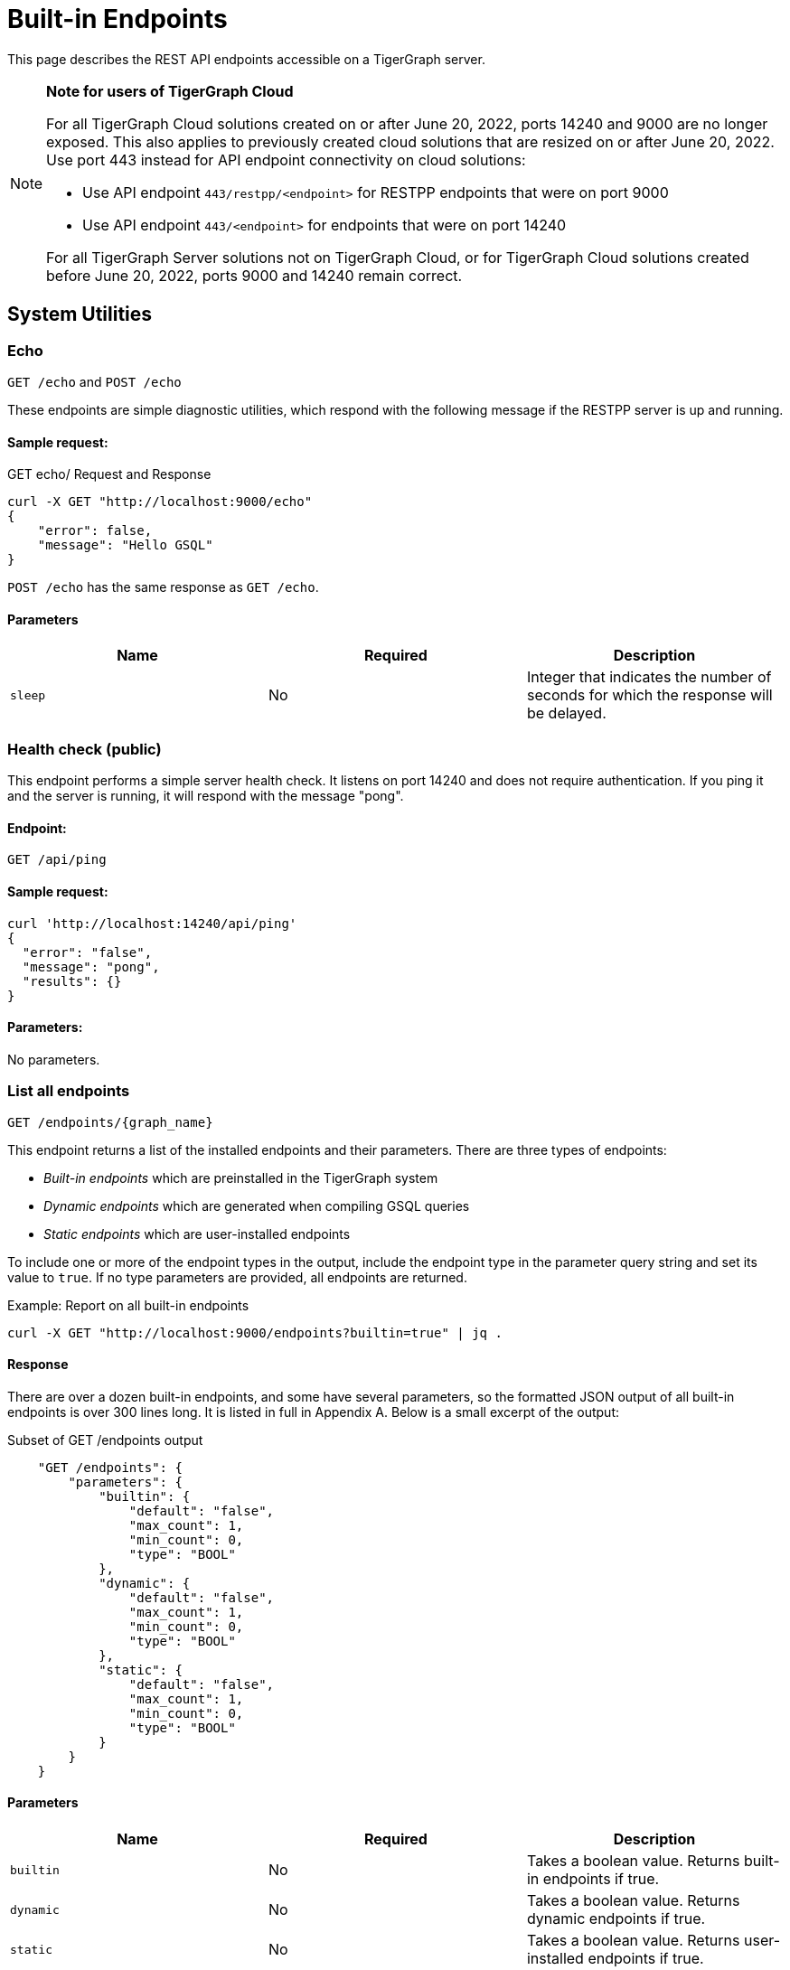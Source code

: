 = Built-in Endpoints
:pp: {plus}{plus}
:description: All built-in REST API endpoints in TigerGraph server.

This page describes the REST API endpoints accessible on a TigerGraph server.

[NOTE]
====
*Note for users of TigerGraph Cloud*

For all TigerGraph Cloud solutions created on or after June 20, 2022, ports 14240 and 9000 are no longer exposed.
This also applies to previously created cloud solutions that are resized on or after June 20, 2022. Use port 443 instead for API endpoint connectivity on cloud solutions:

** Use API endpoint `443/restpp/<endpoint>` for RESTPP endpoints that were on port 9000

** Use API endpoint `443/<endpoint>` for endpoints that were on port 14240

For all TigerGraph Server solutions not on TigerGraph Cloud, or for TigerGraph Cloud solutions created before June 20, 2022, ports 9000 and 14240 remain correct.
====

== System Utilities

=== Echo

`GET /echo` and `POST /echo`

These endpoints are simple diagnostic utilities, which respond with the following message if the RESTPP server is up and running.

==== Sample request:

.GET echo/ Request and Response

[source,console]
----
curl -X GET "http://localhost:9000/echo"
{
    "error": false,
    "message": "Hello GSQL"
}
----



`POST /echo` has the same response as `GET /echo`.

==== Parameters

|===
| Name | Required | Description

| `sleep`
| No
| Integer that indicates the number of seconds for which the response will be delayed.
|===

=== Health check (public)

This endpoint performs a simple server health check. It listens on port 14240 and does not require authentication. If you ping it and the server is running, it will respond with the message "pong".

==== Endpoint:

`GET /api/ping`

==== Sample request:

[source,bash]
----
curl 'http://localhost:14240/api/ping'
{
  "error": "false",
  "message": "pong",
  "results": {}
}
----

==== Parameters:

No parameters.

=== List all endpoints

`+GET /endpoints/{graph_name}+`

This endpoint returns a list of the installed endpoints and their parameters. There are three types of endpoints:

* _Built-in endpoints_ which are preinstalled in the TigerGraph system
* _Dynamic endpoints_ which are generated when compiling GSQL queries
* _Static endpoints_ which are user-installed endpoints

To include one or more of the endpoint types in the output, include the endpoint type in the parameter query string and set its value to `true`. If no type parameters are provided, all endpoints are returned.

.Example: Report on all built-in endpoints

[source,bash]
----
curl -X GET "http://localhost:9000/endpoints?builtin=true" | jq .
----



==== Response

There are over a dozen built-in endpoints, and some have several parameters, so the formatted JSON output of all built-in endpoints is over 300 lines long. It is listed in full in Appendix A. Below is a small excerpt of the output:

.Subset of GET /endpoints output

[source,console]
----
    "GET /endpoints": {
        "parameters": {
            "builtin": {
                "default": "false",
                "max_count": 1,
                "min_count": 0,
                "type": "BOOL"
            },
            "dynamic": {
                "default": "false",
                "max_count": 1,
                "min_count": 0,
                "type": "BOOL"
            },
            "static": {
                "default": "false",
                "max_count": 1,
                "min_count": 0,
                "type": "BOOL"
            }
        }
    }
----



==== Parameters

|===
| Name | Required | Description

| `builtin`
| No
| Takes a boolean value. Returns built-in endpoints if true.

| `dynamic`
| No
| Takes a boolean value. Returns dynamic endpoints if true.

| `static`
| No
| Takes a boolean value. Returns user-installed endpoints if true.
|===

=== Show component versions

`GET /version`

This endpoint returns the Git versions of all components of the system.

[tabs]
====
Request::
+
--
[source,bash]
----
curl -X GET "http://localhost:9000/version"
----
--
Response::
+
--
[source.wrap,console]
----
{"error":"false", "message":"TigerGraph RESTPP:
 --- Version ---
product              release_2.6.0_05-09-2020 ab1e3d0da6237c27468d6cabb90900119d63759d  2020-04-15 15:46:29 -0700
olgp                 release_2.6.0_05-09-2020 046c745088106b69920b9bdb3bd15969de409e92  2020-05-01 19:10:27 -0700
topology             release_2.6.0_05-09-2020 c028af100117f2051b619436c3aa4febc810bf36  2020-04-22 08:44:07 -0700
gpe                  release_2.6.0_05-09-2020 34b9e86ef7b5fdaa106637e7db1d8a9e080a0aa2  2020-04-19 09:42:59 -0700
gse                  release_2.6.0_05-09-2020 ed2c2351357aa9077fa4dee7ea7a01f8ad2f7585  2020-05-11 01:18:54 -0700
third_party          release_2.6.0_05-09-2020 4bce6990bae5be2b91e9201693ceb66341d3f204  2020-04-19 09:42:56 -0700
utility              release_2.6.0_05-09-2020 2ce197d3edb3557bdd66ed1a4194309908d6197e  2020-04-20 21:19:34 -0700
realtime             release_2.6.0_05-09-2020 52a82b454437c73b47d846acd5803ab0d9f54a45  2020-04-22 08:44:11 -0700
er                   release_2.6.0_05-09-2020 a3e6cb7606fb74984c75cae9bbd4d2112fdbf73a  2020-05-01 19:10:33 -0700
gle                  release_2.6.0_05-09-2020 d8bdbd1cf346e181aa9a317c704dd7b3b11b4658  2020-05-06 00:51:04 -0700
bigtest              release_2.6.0_05-09-2020 2f64c47b7a5ac1834ead9a22eef8d42241117853  2019-12-12 01:31:35 -0800
document             release_2.6.0_05-09-2020 6327094bd76b2dbc8f4625108d547827344b5091  2019-12-13 16:30:13 -0800
glive                release_2.6.0_05-09-2020 93f61ea06fe42759c808fc58ff6245c9954d5447  2020-02-05 22:40:24 -0800
gap                  release_2.6.0_05-09-2020 e798efb595545bf91c449034566857c41f52449a  2020-04-29 22:47:26 -0700
gst                  release_2.6.0_05-09-2020 1b695c02f277efad0ddfb2deab710ae0158409da  2020-04-29 22:47:32 -0700
gus                  release_2.6.0_05-09-2020 eee784502b5387844e462305bae419954784da6f  2020-04-29 22:47:20 -0700
blue_features        release_2.6.0_05-09-2020 5d7a4e8d806519f529274b331496d3bc78f01990  2020-04-15 15:46:38 -0700
blue_commons         release_2.6.0_05-09-2020 432763afc49bf986aed4731e50254243d3665bc3  2019-07-30 03:34:46 -0700
"}
----
--
====

==== Parameters

This endpoint does not take any parameters.

=== Monitor system metrics

`GET /ts3/api/datapoints`

TigerGraph System State Service (TS3) is TigerGraph's managed monitoring service that collects system metrics and events.
Many TigerGraph components report metrics such as CPU usage, memory usage, disk usage, and network traffic to TS3 at regular intervals.
This endpoint listens on port 14240 instead of port 9000.

You can use this endpoint to read from TS3. You can filter for the data points you need as follows:

* time: `when`, `from`, and `to`
* component: `who`
* metric: `what`
* location: `where`

Visualization of such metrics are available in Admin Portal - Dashboard - xref:gui:admin-portal:dashboard.adoc[Cluster Monitoring].

On a TigerGraph cluster, this endpoint is only present on the `m1` node.

==== Parameters
[width="100%",cols="12%,10%,78%",options="header",]
|===
|Name |Required |Description
|`+from+` |No |Epoch timestamp that indicates the start of the time
filter. Only data points reported after the timestamp will be included
in the return results.

|`+to+` |No |Epoch timestamp that indicates the end of the time filter.
Only data points reported before the timestamp will be included in the
return results.

|`+latest+` |No |Number of latest data points to return. If provided,
the endpoint will return the latest data points that satisfy the
`+what+`, `+who+` and `+where+` filters and ignore other time-related
filters.

|`+what+` |No a|Name of the metric to filter for. Possible values are:

* `+cpu+`: Percentage of CPU usage by component
* `+mem+`: Memory usage in megabytes by component
* `+diskspace+`: Disk usage in megabytes by
directory
* `+network+`: Network traffic in bytes since the service
started
* `+qps+`: Number of requests per second by
endpoint
* `+servicestate+`: The state of the service, either online `+1+` or offline `+0+`
* `+connection+`: Number of open TCP connections

|`+who+` |No |Name of the component that reported the datapoint

|`+where+` |No |Name of the node that the datapoint is reported for
|===

==== Sample requests

The sample request below uses three filters: `from`, `to` and `what`.

`from` and `to` specify a timeframe with start and end times of `1618957536` and `1619023346`.

The `what` filter specifies that the response should only include `CPU` information:

[tabs]
====
Request::
+
--
[source,bash]
----
curl -X GET
"https://crunch.i.tgcloud.io:14240/ts3/api/datapoints?from=1618957536&to=1619023346&what=cpu"
----
--
Response::
+
--
[source.wrap, console]
----
# Three data points returned
[
  {
    "detail": 0,  # GPE is using 0 percent CPU
    "when": 1619023346,
    "where": "m1",
    "who": "GPE_1#1",
    "what": "cpu"
  },
  {
    "detail": 0,
    "when": 1619023346,
    "where": "m1",
    "who": "GSE_1#1",
    "what": "cpu"
  },
  {
    "detail": 0,
    "when": 1619023346,
    "where": "m1",
    "who": "RESTPP#1",
    "what": "cpu"
  }
]
----
--
====

In the below example, `what` and `latest` are used. The request asks for the 10 latest data points regarding memory usage:

[tabs]
====
Request::
+
--
[source,bash]
----
curl -X GET "https://crunch.i.tgcloud.io:14240/ts3/api/datapoints?what=mem&latest=10"
----
--
Response::
+
--
[source.wrap,json]
----
[
  {
    "detail": 159,
    "when": 1620076473,
    "where": "m1",
    "who": "RESTPP#1",
    "what": "mem"
  },
  {
    "detail": 211,
    "when": 1620076533,
    "where": "m1",
    "who": "GPE_1#1",
    "what": "mem"
  },
  {
    "detail": 436,
    "when": 1620076533,
    "where": "m1",
    "who": "GSE_1#1",
    "what": "mem"
  },
  {
    "detail": 159,
    "when": 1620076533,
    "where": "m1",
    "who": "RESTPP#1",
    "what": "mem"
  },
  {
    "detail": 211,
    "when": 1620076593,
    "where": "m1",
    "who": "GPE_1#1",
    "what": "mem"
  },
  {
    "detail": 436,
    "when": 1620076593,
    "where": "m1",
    "who": "GSE_1#1",
    "what": "mem"
  },
  {
    "detail": 159,
    "when": 1620076593,
    "where": "m1",
    "who": "RESTPP#1",
    "what": "mem"
  },
  {
    "detail": 210,
    "when": 1620076653,
    "where": "m1",
    "who": "GPE_1#1",
    "what": "mem"
  },
  {
    "detail": 436,
    "when": 1620076653,
    "where": "m1",
    "who": "GSE_1#1",
    "what": "mem"
  },
  {
    "detail": 159,
    "when": 1620076653,
    "where": "m1",
    "who": "RESTPP#1",
    "what": "mem"
  }
]
----
--
====

=== Monitor system metrics (OpenMetrics)

`GET :9167/metrics`

You can monitor system metrics regarding CPU usage, memory usage, network usage, diskspace, service status, or engine QPS data in OpenMetrics format, allowing you to integrate this endpoint with observability platforms such as Datadog or Prometheus.
This endpoint exists on port 9167 by default.

NOTE: This endpoint listens on the same port as the informant service in TigerGraph.
If you change the informant port to a different one, this endpoint listens on that port instead.

Every call to this endpoint retrieves all metrics.
Metrics are updated every 60 seconds by default.
This interval can be adjusted with the xref:reference:configuration-parameters.adoc[`System.Metrics`  parameters].


This endpoint does not require any privilege.

==== Parameters
None.

==== Sample request

[tabs]
====
Request::
+
--
[.wrap.console]
----
$ curl http://localhost:6197/metrics
----
--
Response::
+
--
[,text]
----
# HELP tigergraph_cpu_usage Percentage of CPU usage by component. Service name empty means usage of the whole node
# TYPE tigergraph_cpu_usage gauge
tigergraph_cpu_usage{host_id="m1",service_name=""} 62.04006576538086
tigergraph_cpu_usage{host_id="m1",service_name="ADMIN"} 0.4452745020389557
tigergraph_cpu_usage{host_id="m1",service_name="CTRL"} 0.3366197347640991
tigergraph_cpu_usage{host_id="m1",service_name="DICT"} 0.13882260024547577
tigergraph_cpu_usage{host_id="m1",service_name="ETCD"} 1.021435022354126
tigergraph_cpu_usage{host_id="m1",service_name="GPE"} 7.542555809020996
tigergraph_cpu_usage{host_id="m1",service_name="GSE"} 45.86964416503906
tigergraph_cpu_usage{host_id="m1",service_name="GSQL"} 1.0639517307281494
tigergraph_cpu_usage{host_id="m1",service_name="GUI"} 0.010601896792650223
tigergraph_cpu_usage{host_id="m1",service_name="IFM"} 1.0899430513381958
tigergraph_cpu_usage{host_id="m1",service_name="KAFKA"} 56.06120681762695
tigergraph_cpu_usage{host_id="m1",service_name="KAFKACONN"} 1.8662768602371216
tigergraph_cpu_usage{host_id="m1",service_name="KAFKASTRM-LL"} 0.9830034971237183
tigergraph_cpu_usage{host_id="m1",service_name="NGINX"} 0
tigergraph_cpu_usage{host_id="m1",service_name="RESTPP"} 13.063582420349121
tigergraph_cpu_usage{host_id="m1",service_name="TS3"} 0.1956222653388977
tigergraph_cpu_usage{host_id="m1",service_name="TS3SERV"} 0.1768123060464859
tigergraph_cpu_usage{host_id="m1",service_name="ZK"} 0.25204044580459595
# HELP tigergraph_diskspace_free Free Disk space in megabytes by directory.
# TYPE tigergraph_diskspace_free gauge
tigergraph_diskspace_free{host_id="m1",mount_point="/",path="/home/tigergraph",path_name="Home"} 188097.546875
tigergraph_diskspace_free{host_id="m1",mount_point="/",path="/home/tigergraph/tigergraph/data/gstore",path_name="Gstore"} 188097.546875
tigergraph_diskspace_free{host_id="m1",mount_point="/",path="/home/tigergraph/tigergraph/data/kafka",path_name="Kafka"} 188097.546875
tigergraph_diskspace_free{host_id="m1",mount_point="/",path="/home/tigergraph/tigergraph/log",path_name="Log"} 188097.546875
# HELP tigergraph_diskspace_usage Disk usage in megabytes by directory.
# TYPE tigergraph_diskspace_usage gauge
tigergraph_diskspace_usage{host_id="m1",mount_point="/",path="/home/tigergraph",path_name="Home"} 7107.47509765625
tigergraph_diskspace_usage{host_id="m1",mount_point="/",path="/home/tigergraph/tigergraph/data/gstore",path_name="Gstore"} 579.0476684570312
tigergraph_diskspace_usage{host_id="m1",mount_point="/",path="/home/tigergraph/tigergraph/data/kafka",path_name="Kafka"} 1164.056640625
tigergraph_diskspace_usage{host_id="m1",mount_point="/",path="/home/tigergraph/tigergraph/log",path_name="Log"} 255.07992553710938
# HELP tigergraph_memory_usage Memory usage in megabytes by component. Service name empty means usage of the whole node
# TYPE tigergraph_memory_usage gauge
tigergraph_memory_usage{host_id="m1",service_name=""} 6452
tigergraph_memory_usage{host_id="m1",service_name="ADMIN"} 44
tigergraph_memory_usage{host_id="m1",service_name="CTRL"} 33
tigergraph_memory_usage{host_id="m1",service_name="DICT"} 35
tigergraph_memory_usage{host_id="m1",service_name="ETCD"} 22
tigergraph_memory_usage{host_id="m1",service_name="GPE"} 682
tigergraph_memory_usage{host_id="m1",service_name="GSE"} 1129
tigergraph_memory_usage{host_id="m1",service_name="GSQL"} 287
tigergraph_memory_usage{host_id="m1",service_name="GUI"} 28
tigergraph_memory_usage{host_id="m1",service_name="IFM"} 33
tigergraph_memory_usage{host_id="m1",service_name="KAFKA"} 646
tigergraph_memory_usage{host_id="m1",service_name="KAFKACONN"} 2182
tigergraph_memory_usage{host_id="m1",service_name="KAFKASTRM-LL"} 401
tigergraph_memory_usage{host_id="m1",service_name="NGINX"} 2
tigergraph_memory_usage{host_id="m1",service_name="RESTPP"} 295
tigergraph_memory_usage{host_id="m1",service_name="TS3"} 20
tigergraph_memory_usage{host_id="m1",service_name="TS3SERV"} 21
tigergraph_memory_usage{host_id="m1",service_name="ZK"} 116
# HELP tigergraph_network_connections Number of open TCP connections.
# TYPE tigergraph_network_connections gauge
tigergraph_network_connections{host_id="m1",ip="10.128.0.203"} 477
# HELP tigergraph_network_traffic Network traffic in bytes since the service started.
# TYPE tigergraph_network_traffic gauge
tigergraph_network_traffic{direction="incoming",host_id="m1",ip="10.128.0.203"} 4.579066608e+09
tigergraph_network_traffic{direction="outgoing",host_id="m1",ip="10.128.0.203"} 4.579066608e+09
# HELP tigergraph_service_status Tigergraph service status. Partiton or replica empty means no partition or replica for that service.
# TYPE tigergraph_service_status gauge
tigergraph_service_status{partition="",replica="1",service_name="ADMIN"} 6
tigergraph_service_status{partition="",replica="1",service_name="CTRL"} 6
tigergraph_service_status{partition="",replica="1",service_name="DICT"} 6
tigergraph_service_status{partition="",replica="1",service_name="ETCD"} 6
tigergraph_service_status{partition="",replica="1",service_name="GSQL"} 6
tigergraph_service_status{partition="",replica="1",service_name="GUI"} 6
tigergraph_service_status{partition="",replica="1",service_name="IFM"} 6
tigergraph_service_status{partition="",replica="1",service_name="KAFKA"} 6
tigergraph_service_status{partition="",replica="1",service_name="KAFKACONN"} 6
tigergraph_service_status{partition="",replica="1",service_name="NGINX"} 6
tigergraph_service_status{partition="",replica="1",service_name="RESTPP"} 6
tigergraph_service_status{partition="",replica="1",service_name="TS3SERV"} 6
tigergraph_service_status{partition="",replica="1",service_name="ZK"} 6
tigergraph_service_status{partition="1",replica="",service_name="EXE"} 6
tigergraph_service_status{partition="1",replica="",service_name="KAFKASTRM-LL"} 6
tigergraph_service_status{partition="1",replica="",service_name="TS3"} 6
tigergraph_service_status{partition="1",replica="1",service_name="GPE"} 6
tigergraph_service_status{partition="1",replica="1",service_name="GSE"} 6
----
--
====

=== Show query performance

`+GET /statistics/{graph_name}+`

This endpoint returns real-time query performance statistics over the given time period, as specified by the `seconds` parameter. Seconds are measured up to 60, so the `seconds` parameter must be a positive integer less than or equal to 60.

==== Sample request:

The return object is a hash of the endpoints and their performance data.

This example shows two endpoints (`/graph/vertex` and  `/statistics`) called during the past 60 seconds.

[tabs]
====
Request::
+
--
[source,bash]
----
curl -X GET "http://localhost:9000/statistics/poc_graph?seconds=60" | jq '.'
----
--
Response::
+
--
[source.wrap, json]
----
{
  "GET /graph/vertices/{vertex_type}/{vertex_id}": {
    "CompletedRequests": 8,
    "QPS": 0.08,
    "TimeoutRequests": 0,
    "AverageLatency": 130,
    "MaxLatency": 133,
    "MinLatency": 128,
    "LatencyPercentile": [
      200,
      200,
      200,
      200,
      200,
      200,
      200,
      200,
      200,
      200
    ]
  },
  "GET /statistics": {
    "CompletedRequests": 4226,
    "QPS": 42.26,
    "TimeoutRequests": 0,
    "AverageLatency": 2,
    "MaxLatency": 125,
    "MinLatency": 0,
    "LatencyPercentile": [
      10,
      10,
      10,
      10,
      10,
      10,
      10,
      10,
      10,
      200
    ]
  }
}
----
--
====

Each endpoint has the following attributes:

* `CompletedRequests` - the number of completed requests.
* `QPS` - query per second.
* `TimeoutRequests` - the number of requests not returning before the system-configured timeout limit. Timeout requests are not included in the calculation of QPS.
* `AverageLatency` - the average latency of completed requests.
* `MaxLatency` - the maximum latency of completed requests.
* `MinLatency` - the minimum latency of completed requests.
* `LatencyPercentile` - The latency distribution. The number of elements in this array depends on the `segments` parameter of this endpoint whose default value is 10, meaning the percentile range 0-100% will be divided into ten equal segments: 0%-10%, 11%-20%, etc. `Segments` must be between 1 and 100.

If there is no query sent in the past given seconds, an empty json will be returned.

==== Parameters

|===
| Name | Required | Description

| `seconds`
| Yes
| Positive integer less than 60 that indicates how many seconds back from the current time the statistics report will cover.

| `segments`
| No
| Integer that indicates the number of segments that the `LatencyPercentile` array in the response will be split into. The value for this endpoint must be between 1 and 100. The default value is 10.
|===

[#_show_service_status]
=== Show service status
`POST :14240/informant/current-service-status`

This endpoint returns the status of the TigerGraph services specified in the request.

==== Parameters
No URL parameters.

==== Request body
The endpoint requires a request body in the following format:

[source,javascript]
----
{
    "ServiceDescriptors": [ <1>
        {
            "ServiceName": <service_name>, <2>
            "Partition": <partition_number>, <3>
            "Replica": <replica_number> <4>
        }
        ... <5>
    ]
}
----
<1> `ServiceDescriptors` is a required field.
It is a list of objects with keys `ServiceName`, and optionally `Partition` and `Replica`.
<2> Required field.
The name of the service to return status on.
Below are the accepted values for the field and their corresponding services:
* `"GPE"`:     GPE
* `"GSE"`:     GSE
* `"RESTPP"`:  RESTPP
* `"GSQL"`:    GSQL
* `"IFM"`:     INFORMANT
* `"GUI"`:     GUI
* `"CTRL"`:    CONTROLLER
* `"KAFKA"`:   KAFKA
* `"ETCD"`:    ETCD
* `"ZK"`:      ZOOKEEPER
* `"NGINX"`:   NGINX
* `"TS3"`:     TS3
* `"TS3SERV"`: TS3SERV
* `"DICT"`:    DICT
* `"ADMIN"`:   ADMIN
<3> Optional.
Number of the partition to request service status on.
If not provided, the response will contain service status on all partitions.
<4> Optional.
Number of the replica to request service status on.
If not provided, the response will contain service status on all replicas.
<5> You can supply more than one service descriptor.
The response from the endpoint will contain all service status requested.

==== Return value
The return value contains the status for every service descriptor in the request.
The most important information is in the `ServiceStatus` and `ProcessState` fields:
[source,javascript]
----
{
  "ServiceStatusEvents": [
    {
      "EventMeta": {
        "Targets": [
          {
            "ServiceName": "IFM"
          }
        ],
        "EventId": "154e8f53716b403eb02af19d863745c6",
        "SpanId": "ServiceStatusSelfReport",
        "TimestampNS": "1635841759229416893",
        "Source": {
          "ServiceName": "GPE",
          "Replica": 1,
          "Partition": 2
        }
      },
      "ServiceDescriptor": { <1>
        "ServiceName": "GPE",
        "Replica": 1,
        "Partition": 2
      },
      "ServiceStatus": "Online", <2>
      "ProcessState": "Running" <3>
    }
  ]
}
----
<1> The service descriptor for the status being returned.
<2> The last recorded status of the service.
<3> The last recorded state of the Linux process behind the service.
It's possible for a process to be running without being served or able to respond to requests.
For example, when TigerGraph is starting up, GPE is in the "Warmup" state and cannot respond to requests, but the process is still running.


==== Example
[tabs]
====
Request::
+
--
[source.wrap,bash]
----
curl -X POST http://localhost:14240/informant/current-service-status -d '{ "ServiceDescriptors":  [{ "ServiceName": "gpe","Partition": 2, "Replica": 1}]}' | jq
----
--
Response::
+
--
[source,json]
----
{
  "ServiceStatusEvents": [
    {
      "EventMeta": {
        "Targets": [
          {
            "ServiceName": "IFM"
          }
        ],
        "EventId": "154e8f53716b403eb02af19d863745c6",
        "SpanId": "ServiceStatusSelfReport",
        "TimestampNS": "1635841759229416893",
        "Source": {
          "ServiceName": "GPE",
          "Replica": 1,
          "Partition": 2
        }
      },
      "ServiceDescriptor": {
        "ServiceName": "GPE",
        "Replica": 1,
        "Partition": 2
      },
      "ServiceStatus": "Online",
      "ProcessState": "Running"
    }
  ]
}
----
--
====

=== Rebuild graph engine

`GET /rebuildnow/\{graph_name}` or `POST /rebuildnow/\{graph_name}`

In TigerGraph, when new data is being loaded into the graph (such as new vertices or edges), data is first stored in memory before it is saved to disk permanently. TigerGraph runs a rebuild of the Graph Processing Engine (GPE) to commit the data in memory to disk every 30 seconds, but you can also call this endpoint to trigger a rebuild immediately.

==== Parameters

[width="100%",cols="15%,10%,75%",options="header",]
|===
|Name |Required |Description
|`+threadnum+` |No |Number of threads used to execute the rebuild. If
not specified, the number specified in the `+.tg.cfg+` file
(`+"RebuildThreadNumber"+`) in the home directory of the server on which
TigerGraph is running will be used; it is set to 3 by default. The
maximum value for this parameter is the number of vCPUs per node in your
distributed system. If you are running a single-node server, the maximum
is the number of vCPUs on that node. You can run `+lscpu+` in your Linux server command line and look in the `+CPU(s)+` column to
view the number of vCPUs.

|`+vertextype+` |No |Vertex type to perform the rebuild for. If not provided, the rebuild will be run for all the vertex types.

|`+segid+` |No |Segment ID of the segments to rebuild. If not provided, all segments will be rebuilt. In general, it is recommended not to provide this parameter and rebuild all segments.

|`+path+` |No |Path to save the summary of the rebuild to. If not provided, the default path is `+/tmp/rebuildnow+`

|`+force+` |No |Boolean value that indicates whether to perform rebuilds for segments for which there are no records of new data. Normally, a rebuild would skip such segments, but if `+force+` is set true, the
segments will not be skipped.
|===

==== Example

[source,console]
----
curl -X GET 'http://localhost:9000/rebuildnow/social'

# JSON response
{
  "version": {
    "edition": "enterprise",
    "api": "v2",
    "schema": 0
  },
  "error": false,
  "message": "RebuildNow finished, please check details in the folder: /tmp/rebuildnow",
  "results": [],
  "code": "REST-0000"
}

# Example summary file
cat finished.summary.txt

[SELECTED]	Segment id: 106, vertextype: 0, vertexsubtypeid: 0, vertexcount: 187732, edgecount: 563196, deletevertexcount: 0, postqueue_pos: 16344, transaction id: 16344, rebuild ts: 1573106412990
[SKIPPED]	Segment id: 6, vertextype: 0, vertexsubtypeid: 0, vertexcount: 85732, edgecount: 3106, deletevertexcount: 0, postqueue_pos: 16344, transaction id: 16344, rebuild ts: 1573106412900
----

=== Check deleted vertices

[.line-through]#`GET /deleted_vertex_check`#

In certain rare cases, TigerGraph's Graph Processing Engine (GPE) and Graph Storage Engine (GSE) might be out of sync on vertex deletion information. When this happens, some vertices might exist on one of the components, but not the other. Even though these errors are exceedingly rare, TigerGraph provides an endpoint that allows you to check the deleted vertices on GSE and GPE to see if they are out of sync.

The check passes if there are no discrepancies between the GSE and GPE in terms of deleted vertices. If there is a discrepancy, the check fails and the return result will contain the IDs of the deleted vertices that are not synced properly. If you are running TigerGraph on a distributed cluster, the check will be performed on each node of the cluster, and the endpoint will return a list containing the results of the check for every node.

==== Parameters
[width="100%",cols="15%,10%,75%a",options="header",]
|===
|Name |Required |Description
|`threadnum` |No |Integer that indicates the number of threads used to
execute the deleted vertex check jobs. This parameter is optional and
the default value is `6` if none is provided

|`segid` |No |IDs of segments to perform the deleted vertex check for.
If none is provided, the check will be performed on all segments.

|`vertextype` |No |Vertex types to perform the deleted vertex check for.
If none is provided, the check will be performed on all vertex types.

|`verbose` |No |Integer that indicates the level of detail in the return
results. Here is a list of accepted values and their corresponding level
of detail:

* `0` (default) : Only return whether the check passed and the
list of unsynced vertex IDs

* `1`: In addition to the previous level, also
return vertex count information

* `2`: In addition to the previous level,
return vertex count information for every segment

* `4`: In addition to the previous level, also return the IDs of deleted vertices for every
segment

|`log` |No |Integer that indicates the log level of the deleted vertex
check. This log is not returned in the endpoint’s HTTP response, but is
printed to the logs of the GPE component at
`/tigergraph/log/gpe/log.INFO`

* `0` (default): Report brief log for the
check as a whole

* `1`: Report logs for each segment

* `2`: Report additional
logs on the obtained deleted ID list
|===

==== Example:

[source,bash]
----
# Passing check performed on a single-node database
curl -X GET "http://localhost:9000/deleted_vertex_check?threadnum=10&verbose=0" |jq .

{
  "version": {
    "edition": "enterprise",
    "api": "v2",
    "schema": 0
  },
  "error": false,
  "message": "check passed",
  "results": [
    {
      "GPE": "GPE_1_1",
      "PassCheck": true,
      "UnSyncList": []
    }
  ],
  "code": "REST-0000"
}

# Failed check performed on a distributed cluster

curl -X GET 'http://localhost:9000/deleted_vertex_check?threadnum=10&verbose=0&vertextype=region' |jq .
{
  "version": {
    "edition": "enterprise",
    "api": "v2",
    "schema": 0
  },
  "error": false,
  "message": "check failed",
  "results": [
    {
      "GPE": "GPE_2_1",
      "PassCheck": false,
      "UnSyncList": [
        {
          "Segid": 193,
          "IsRemote": false,
          "VertexType": "region",
          "GPEDelHash": 7013042118817697000,
          "IDSDelHash": 202375168
        }
      ]
    },
    {
      "GPE": "GPE_3_1",
      "PassCheck": false,
      "UnSyncList": [
        {
          "Segid": 193,
          "IsRemote": true,
          "VertexType": "region",
          "GPEDelHash": 7013042118817697000,
          "IDSDelHash": 202375168
        }
      ]
    },
    {
      "GPE": "GPE_1_1",
      "PassCheck": false,
      "UnSyncList": [
        {
          "Segid": 193,
          "IsRemote": true,
          "VertexType": "region",
          "GPEDelHash": 7013042118817697000,
          "IDSDelHash": 202375168
        }
      ]
    }
  ],
  "code": "REST-0000"
}
----

== Authentication

The endpoints in this subsection allow users to create, refresh and delete authentication tokens for requests made to the REST{pp} server.
*These endpoints only exist when* xref:user-access:enabling-user-authentication.adoc[*user authentication is enabled*] *on RESTPP endpoints.*

=== Request a token

`POST /requesttoken`

This endpoint returns a token used to authenticate RESTPP requests.

If authentication is enabled on RESTPP endpoints, a token needs to be included in the request header for all requests sent to the RESTPP server. A user can generate a token using either

* A secret, which is a random string generated in GSQL (see xref:user-access:user-credentials.adoc[])
* Their username and password.
** The request also needs to specify the graph for which the token is valid if it uses username and password to generate the token.

==== Request body
The endpoint expects a JSON request body in the following format:

[,javascript]
----
{
    "secret": <secret_value>, <1>
    "graph": <graph_name>, <2>
    "lifetime": <token_lifetime> <3>
}
----
<1> User's secret to generate the token.
Required if the request body does not supply `graph`.
<2> Name of the graph that the token is valid for.
Required if the request body does not supply `secret`.
<3> Period of time for which the token is valid measured in seconds. The default value is about 2.6 million (about a month).

==== Sample request
The responses are slightly different between requests made with secrets and username-password pair.

[tabs]
====
With secret::
+
--
[source.wrap,bash]
----
curl -X POST http://localhost:9000/requesttoken \
     -d '{"secret":"jiokmfqqfu2f95qs6ug85o89rpkneib3", "graph":"MyGraph", "lifetime":"100000"}'
----
--
Response::
+
--
[source.wrap,javascript]
----
{
  "code": "REST-0000",
  "expiration": 1616042814,
  "error": false,
  "message": "Generate new token successfully.\nWarning: Tigergraph Support cannot restore access to secrets/tokens for security reasons. Please save your secret/token and keep it safe and accessible.",
  "token": "tohvf6khjqju8jf0r0l1cohhlm8gi5fq"
}
----
--
====

[tabs]
====
With username-password pair::
+
--
[source.wrap,console]
----
curl --user example_username:example_password \
     -X POST http://localhost:9000/requesttoken \
     -d '{"graph": "example_graph"}'
----
--
Response::
+
--
[source.wrap,javascript]
----
{
  "code": "REST-0000",
  "expiration": 1648410519,
  "error": false,
  "message": "Generate new token successfully.\nWarning: Tigergraph Support cannot restore access to secrets/tokens for security reasons. Please save your secret/token and keep it safe and accessible.",
  "results": {
    "token": "j8s70l647fcdjlmpvedudl4btitm4luh"
  }
}
----
--
====

[WARNING]
====
Keep your tokens accessible in a secure location.
For security reasons, TigerGraph Support cannot restore access to tokens.
====

==== Parameters
None.


=== Refresh a token

`PUT /requesttoken`

A user can refresh a token using either

* A secret, which is associated with the token to be refreshed
* Their username and password in their request header

This endpoint takes a token and refreshes the lifetime of the token.
The token itself remains unchanged.

==== Request body
The endpoint expects a JSON request body in the following format:

[,javascript]
----
{
    "token": <token_value>, <1>
    "secret": <secret_value>, <2>
    "lifetime": <token_lifetime> <3>
}
----
<1> Token to be refreshed.
<2> User's secret to generate the token.
Required if username and userpassword are not suplied.
<3> Period of time for which the token is valid measured in seconds. The default value is about 2.6 million (about a month).

==== Sample request
[tabs]
====
With secret::
+
--
[source,console]
----
curl -X PUT http://localhost:9000/requesttoken \
     -d '{"secret": "jiokmfqqfu2f95qs6ug85o89rpkneib3", "token": "tohvf6khjqju8jf0r0l1cohhlm8gi5fq", "lifetime": "15000"}'
----
--
With username-password pair::
+
--
[source,console]
----
curl --user example_username:example_password \
     -X PUT http://localhost:9000/requesttoken \
     -d '{"token": "tohvf6khjqju8jf0r0l1cohhlm8gi5fq", "lifetime": "15000"}'
----
--
Response::
+
--
[source.wrap,json]
----
{
  "code": "REST-0000",
  "expiration": 1641554169,
  "error": false,
  "message": "Refresh token successfully.",
  "token": "0mq98l9pderkaivndf820gudg923p3l0"
}
----
--
====


==== Parameters

None.


=== Delete a token

`DELETE /requesttoken`

A user can delete a token using either

* A secret, which is associated with the token to be deleted
* Their username and password in their request header

==== Request body
The endpoint expects a JSON request body in the following format:

[,javascript]
----
{
    "token": <token_value>, <1>
    "secret": <secret_value>, <2>
}
----
<1> Token to delete.
<2> User’s secret to generate the token. Required if username and userpassword are not suplied.

==== Sample request

[tabs]
====
With secret::
+
--
[source.wrap,console]
----
curl -X DELETE http://localhost:9000/requesttoken \
     -d '{"secret": "jiokmfqqfu2f95qs6ug85o89rpkneib3", "token": "tohvf6khjqju8jf0r0l1cohhlm8gi5fq"}'
----
--
With username-password pair::
+
--
[source.wrap,console]
----
curl --user example_username:example_password \
     -X DELETE http://localhost:9000/requesttoken \
     -d '{"token": "tohvf6khjqju8jf0r0l1cohhlm8gi5fq"}'
----
--
Response::
+
--
[source.wrap,json]
----
{
  "code": "REST-0000",
  "expiration": -1,
  "error": false,
  "message": "Drop token successfully.",
  "token": "0mq98l9pderkaivndf820gudg923p3l0"
}
----
--
====

==== Parameters:

None.

=== Remove expired tokens

`DELETE :8123/expiredtoken`

This endpoint removes expired authentication tokens.
A user is always allowed to remove their own expired tokens.
If a user tries to delete tokens that belong to other users, they need to have xref:user-access:access-control-model.adoc#_privileges[the `WRITE_USER` privilege].

==== Sample request

The following request deletes all expired tokens.
This request requires the privilege `WRITE_USER`:

[.wrap,console]
----
curl -X DELETE "https://localhost:8123/expiredtoken"
----

The following request deletes all expired tokens that belong to users `u1` and `u2` as well as all tokens created with secrets `s1` and `s2`.
This request requires the privilege `WRITE_USER`

[.wrap,console]
----
curl -X DELETE 'localhost:8123/expiredtoken' -d '{"user":["u1","u2"],"secret":["s1","s2"]}'
----

==== Request body
The request body is optional.
If not provided a request body, a request deletes all expired tokens.

[.wrap,javascript]
----
{
    "user": ["string"], <1>
    "secret": ["string"] <2>
}
----
<1> Users whose expired tokens to remove. Optional.
<2> If a token is created with one of the secrets in the list, they are removed by the request. Optional.

The secrets and users provided in the request body do not have to correlate with each other.
A request deletes all tokens associated with any of the users and secrets contained in the payload.

The request is atomic:
if any of the provided users or secrets are invalid, or if a user doesn't have the privilege to remove tokens that belong to one of the users or secrets provided, no tokens will be removed by the request.

==== Parameters
None.




== Loading jobs

=== Run a Loading Job

`+POST /ddl/{graph_name}+`


This endpoint is for loading data into a graph. It submits data as an HTTP request payload, to be loaded into the graph by the DDL Loader. The data payload can be formatted as generic CSV or JSON. For more details, please see xref:gsql-ref:basics:system-and-language-basics.adoc[GSQL Language Reference Part 1 - Defining Graphs and Loading Data].

If the loading job references multiple files, multiple HTTP requests are needed to complete the loading job since you can only provide data for one filename variable at a time. The loading job will skip the `LOAD` statements referencing filename variables that the request didn't provide data for.

To provide data for a filename variable, put the data in the request body and use the `filename` parameter (explained in the parameter table below) to match the variable name defined in the loading job.

==== Request body:

The request body is the data to be loaded (either in CSV or JSON format).

Curl allows you to read the data from an input file by using the @ symbol:

`curl -X POST --data-binary @./company.csv "http://…"`

==== Sample request:

In this example, the loading job is dependent on three filename variables (`f1` and `f3`) and one filepath string. Therefore, three HTTP requests are needed to complete the loading job.

[source,bash]
----
# Loading job
CREATE LOADING JOB load_data for GRAPH poc_graph {

    DEFINE FILENAME f1;
    DEFINE FILENAME f3;

    LOAD f1 to VERTEX person VALUES ($0, $0);
    LOAD "/home/data/company.csv" to VERTEX company VALUES ($0, $0);

    LOAD f3 to EDGE work_at VALUES ($0, $1, $3, $4, $5);
}

# Provide data for for the second LOAD statement
curl -X POST --data-binary @./another_company.csv "http://localhost:9000/ddl/poc_graph?tag=load_data&filename=__GSQL_FILENAME_0__" | jq

{
  "version": {
    "edition": "enterprise",
    "api": "v2",
    "schema": 0
  },
  "error": false,
  "message": "",
  "results": [
    {
      "sourceFileName": "Online_POST",
      "statistics": {
        "validLine": 7927,
        "rejectLine": 0,
        "failedConditionLine": 0,
        "notEnoughToken": 0,
        "invalidJson": 0,
        "oversizeToken": 0,
        "vertex": [
          {
            "typeName": "company",
            "validObject": 7,
            "noIdFound": 0,
            "invalidAttribute": 0,
            "invalidPrimaryId": 0,
            "invalidSecondaryId": 0,
            "incorrectFixedBinaryLength": 0
          }
        ],
        "edge": [],
        "deleteVertex": [],
        "deleteEdge": []
      }
    }
  ],
  "code": "REST-0000"
}

# Provide data for filename f1 for the first LOAD statement
curl -X POST --data-binary @./person.csv  "http://localhost:9000/ddl/poc_graph?tag=load_data&filename=f1"

# Provide data for filename f3 for the third LOAD statement
curl -X POST --data-binary @./work_at.csv "http://localhost:9000/ddl/poc_graph?tag=load_data&filename=f3"
----

==== Parameters:

|===
| Name | Required | Description

| `tag`
| Yes
| Loading job name defined in your DDL loading job

| `filename`
| Yes
| File variable name or file path for the file containing the data

| `sep`
| No
| Separator of CSV data. If your data is JSON, you do not need to specify this parameter. The default separator is a comma``","``

| `eol`
| No
| End-of-line character. Only one or two characters are allowed, except for the special case "\r\n". The default value is `"\n"`

| `ack`
| No
| `"all"`: request will return after all GPE instances have acknowledged the `POST` request. `"none"`: request will return immediately after RESTPP processed the `POST` request.

| `timeout`
| No
| Timeout in seconds. If set to 0, use system-wide endpoint timeout setting.

| `concise`
| No
| Boolean value that indicates whether to return concise results of the data loading request. Concise results will only include the number of vertices and edges added or deleted, and will omit information such as the number of valid and invalid lines in the default response.
|===

If there are special characters in your parameter values, the special characters should use https://www.w3schools.com/tags/ref_urlencode.asp[URL encoding]. To avoid confusion about whether you should you one or two backslashes, we do not support backslash escapes for the `eol` or `sep` parameter.

The maximum size of data you can upload via this endpoint is controlled by the xref:API:index.adoc#_request_body_size[`Nginx.ClientMaxBodySize`] configuration parameter (default is 200 MB).

== Graphs

=== Run built-in functions on graph

`+POST /builtins/{graph_name}+`

This endpoint runs a set of built-in functions and returns relevant statistics about a graph.

==== Request body

This endpoint expects a data payload in the request body that specifies which function to run on the graph. Depending on the function being run, different fields may also be expected in the request body.

Here is a list of functions supported by this endpoint and their corresponding data payload format.

* `stat_vertex_attr`
** Returns the minimum, maximum, and average values of the given vertex type's `int`, `uint`, `float` and `double` attributes, and the count of `true` and `false` of a boolean attribute.
** Data payload fields:
*** `"function": "stat_vertex_attr"`: This specifies that the function to run is `stat_vertex_attr`.
*** `"type"`: The vertex type whose attribute values to report on. Required field. It also accepts the wildcard value `*`, in which case, all vertex types are included.
* `stat_edge_attr`
** Returns the minimum, maximum, and average values of the given edge type's `int`, `uint`, `float` and `double` attributes, and the count of `true` and `false` of a boolean attribute.
** Data payload fields:
*** `"function": stat_edge_attr`
*** `"type"`: The edge type whose attribute values to report on. Required field. It also accepts the wildcard value `*` , in which case all edge types are included.
*** `"from_type"`: Optional. The source vertex type of the edges to report on.
*** `"to_type"`: Optional. The target vertex type of the edges to report on.
* `stat_vertex_number`
** Returns the number of vertices of the given vertex type.
** Data payload fields:
*** `"function"`:  `"stat_vertex_number"`
*** `"type"`: Required field. The vertex type of the vertices to count. It also accepts the wildcard value `*`, in which case, all vertex types are included.
* `stat_edge_number`
** Returns the number of edges of the given edge type
** Data payload fields:
*** `"function": "stat_edge_number"`
*** `"type"`: Required field. The edge type of the edges to count. It also accepts the wildcard value `*`.
*** `"from_type"`: Optional. The source vertex type of the edges to report on.
*** `"to_type"`: Optional. The target vertex type of the edges to report on.

==== Sample requests

Below is an example request running `stat_vertex_attr` on `socialNet` and its output. The vertex type `"Person"` has a `uint` attribute `"age"`.

[source,bash]
----
curl -X POST "http://localhost:9000/builtins/socialNet" \
-d  '{"function":"stat_vertex_attr","type":"Person"}' | jq .

{
  "version": {
      "api": "v2",
      "schema": 0
   },
  "error": false,
  "message": "",
  "results": [
    {
      "vertexName": "Person",
      "attributeStat": [
        {
          "vattrName": "age",
          "MAX": 64,
          "MIN": 15,
          "AVG": 36.5
        }
      ]
    }
  ]
}
----

Here is an example request running `stat_edge_attr` on `socialNet` and its output. The edge type `"Liked"` has a float attribute `"strength"`.

[source,bash]
----
curl -X POST "http://localhost:9000/builtins/socialNet" \
-d  '{"function":"stat_edge_attr","type":"Liked", "from_type":"*", "to_type":"*"}' | jq .

{
  "version": {
    "api": "v2",
    "schema": 0
  },
  "error": false,
  "message": "",
  "results": [
    {
      "e_type": "Liked",
      "attributes": {
        "weight": {
          "MAX": 2.5,
          "MIN": 1,
          "AVG": 1.375
        }
      }
    }
  ]
}
----

Here is an example request running `stat_vertex_number` and its output.

[source,bash]
----
curl -X POST "http://localhost:9000/builtins/socialNet" \
-d  '{"function":"stat_vertex_number","type":"*"}' | jq .

{
  "version": {
    "api": "v2",
    "schema": 0
  },
  "error": false,
  "message": "",
  "results": [
    {
      "v_type": "User",
      "count": 4
    },
    {
      "v_type": "Page",
      "count": 4
    },
    {
      "v_type": "Product",
      "count": 7
    },
    {
      "v_type": "DescWord",
      "count": 7
    },
    {
      "v_type": "NameUser",
      "count": 9
    },
    {
      "v_type": "VidUser",
      "count": 4
    },
    {
      "v_type": "Video",
      "count": 5
    },
    {
      "v_type": "AttributeTag",
      "count": 4
    }
  ]
}
----

==== Parameters

|===
| Name | Required | Default value | Description

| `realtime`
| No
| False
| Force built-in functions to rerun queries instead of using cached data, which is resource-intensive but more accurate if the graph is frequently updated.
|===

=== Show graph schema metadata

`GET /gsqlserver/gsql/schema`

Returns schema details about a vertex type, an edge type, or the entire graph schema. This is a GSQL Server request sent to port 14240.
Authentication credentials need to be provided.

==== Sample request:

[source,bash]
----
curl -u tigergraph:tigergraph \
"localhost:14240/gsqlserver/gsql/schema?graph=workNet&type=company"

{
  "error": false,
  "message": "",
  "results": {
    "Config": {
      "STATS": "OUTDEGREE_BY_EDGETYPE",
      "PRIMARY_ID_AS_ATTRIBUTE": false
    },
    "Attributes": [
      {
        "AttributeType": {
          "Name": "STRING"
        },
        "IsPartOfCompositeKey": false,
        "PrimaryIdAsAttribute": false,
        "AttributeName": "id",
        "HasIndex": false,
        "IsPrimaryKey": false
      },
      {
        "AttributeType": {
          "Name": "STRING"
        },
        "IsPartOfCompositeKey": false,
        "PrimaryIdAsAttribute": false,
        "AttributeName": "country",
        "HasIndex": false,
        "IsPrimaryKey": false
      }
    ],
    "PrimaryId": {
      "AttributeType": {
        "Name": "STRING"
      },
      "IsPartOfCompositeKey": false,
      "PrimaryIdAsAttribute": false,
      "AttributeName": "clientId",
      "HasIndex": false,
      "IsPrimaryKey": false
    },
    "Name": "company"
  }
}
----

*Vertex schema object fields:*

* *`Name`*: the vertex type name, same as the input parameter "type"
* *`PrimaryId`*: details about the primary id
* *`Attributes`*: details about each attribute, listed in order
* *`Config`*: details about global properties of the vertex type

*Edge schema object fields:*

* *`Name`*: the edge type name, same as the input parameter "type"
* *`FromVertexTypeName`*: source vertex type name
* *`ToVertexTypeName`*: target vertex type name
* *`Attributes`*: details about each attribute, listed in order
* *`IsDirected`*: whether the edge is directed
* *`Config`*: additional details about global properties of the edge type

*Graph schema object fields:*

* *`GraphName`*: the graph name, same as the input parameter "graph"
* *`VertexTypes`*: an array of _vertex schema objects_. Each vertex schema object is exactly the JSON output if that specific vertex type had been specified.
* *`EdgeTypes`*: an array of _edge schema objects_. Each edge schema object is exactly the JSON output if that specific edge type had been specified.

[source,bash]
----
{
  "error": false,
  "message": "",
  "results": {
    "GraphName": "workNet",
    "VertexTypes": [
      {
        "Config": {...},
        "Attributes": [...],
        "PrimaryId": {...},
        "Name": "person"},
      {
        "Config": {...},
        "Attributes": [...],
        "PrimaryId": {...},
        "Name": "company"}
    ],
    "EdgeTypes": [
      {
        "IsDirected": false,
        "ToVertexTypeName": "company",
        "Config": {},
        "Attributes": [...],
        "FromVertexTypeName": "person",
        "Name": "worksFor"
      }
    ]
  }
}
----

==== Parameters:

|===
| Name | Required | Description

| `graph`
| Yes
| The name of the graph whose schema to retrieve.

| `type`
| No
| The vertex or edge type whose details to retrieve. If not provided, the endpoint will provide a _graph schema object_ containing the schema details of the entire graph.
|===

[#_upsert_data_to_graph]
=== Upsert data to graph

The endpoint for upserting data to graph is more complicated than most other REST endpoints and is documented on a separate page.
See xref:upsert-rest.adoc[].

== Vertices

=== Insert vertices

To insert vertices or edges, use the xref:upsert-rest.adoc[Upsert data to graph] endpoint.

=== List vertices

`+GET /graph/{graph_name}/vertices/{vertex_type}+`

This endpoint returns all vertices having the type `vertex_type` in a graph.

This endpoint requires the xref:user-access:access-control-model.adoc#_data_crud_privileges[`READ_DATA` privilege] on the vertex type.


==== Sample request

[tabs]
====
Request::
+
--
[source.wrap,bash]
----
curl -X GET "http://localhost:9000/graph/socialNet/vertices/User"
----
--
Response::
+
--
[source,javascript]
----
{
  "version": {
    "api": "v2",
    "schema": 0
  },
  "error": false,
  "message": "",
  "results": [
    {
      "v_id": "id1",
      "v_type": "User",
      "attributes": {}
    },
    {
      "v_id": "id2",
      "v_type": "User",
      "attributes": {}
    }
    // ... all vertices in graph socialNet of type User
  ]
}
----
--
====
==== Parameters

|===
| Name | Required | Description

| `count_only`
| No
| Takes a boolean value. If the value is true, the `results` field will only contain the count of how many vertices were selected. Default is `false`.

| `select`
| No
| Attributes of the selected vertices to return. The parameter takes a list, which is a string of comma-separated values, and will only return the attributes that are provided.

| `filter`
| No
| Conditions used to filter the returned vertices. The parameter takes a list of conditions, which is a string of comma-separated values. If any filter conditions are provided, the endpoint will only return the vertices that satisfy the conditions. Six comparison operators are supported for this parameter: `=`, `!=`, `>`, `>=`, `<` and `+<=+`. If the value on the right side of an operator is a string literal, it should be enclosed in double-quotes.

| `limit`
| No
| Integer value that specifies the total number of vertices to return

| `sort`
| No
| Attributes to sort the results by. The parameter takes a list, which is a string of comma-separated values, and will sort the returned vertices based on the attributes provided in the list in order. Add "-" in front of the attribute to sort in descending order.

| `timeout`
| No
| Integer that specifies the number of seconds after which the query will time out. If the parameter is set to 0 or isn't provided, the system-wide endpoint timeout setting is applied.
|===

=== Retrieve a vertex

`GET /graph/{graph_name}/vertices/{vertex_type}/{vertex_id}`

This endpoint returns a single vertex by its vertex ID.
This endpoint requires the xref:user-access:access-control-model.adoc#_data_crud_privileges[`READ_DATA` privilege] on the vertex type.

==== Sample request
[tabs]
====
Request::
+
--
[source.wrap,bash]
----
curl -X GET "http://localhost:9000/graph/socialNet/vertices/User/id1"
----
--
Response::
+
--
[source,javascript]
----
{
  "version": {
    "api": "v2",
    "schema": 0
  },
  "error": false,
  "message": "",
  "results": [
    {
      "v_id": "id1",
      "v_type": "User",
      "attributes": {}
    }
  ]
}
----
--
====
==== Parameters

|===
| Name | Required | Description

| `select`
| No
| Attributes of the selected vertices to return. The parameter takes a list, which is a string of comma-separated values, and will only return the attributes that are provided.

| `timeout`
| No
| Integer that specifies the number of seconds after which the query will time out. If the parameter is set to 0 or isn't provided, the system-wide endpoint timeout setting is applied.
|===

=== Delete vertices

`+DELETE /graph/{graph_name}/vertices/{vertex_type}+`

This endpoint deletes vertices by their vertex type.
The delete operation is a cascading deletion.
If a vertex is deleted, then all edges connected to it are automatically deleted as well.

This endpoint requires the xref:user-access:access-control-model.adoc#_data_crud_privileges[`DELETE_DATA` privilege] on the vertex type.

==== Sample request
The response object will contain a `"deleted_vertices"` field that indicates the number of vertices that were deleted.
[tabs]
Request::
+
--
[source.wrap,bash]
----
curl -X DELETE "http://localhost:9000/graph/socialNet/vertices/User"
----
--
Response::
+
--
[source.wrap,javascript]
----
{
  "version": {
    "edition": "enterprise",
    "api": "v2",
    "schema": 0
  },
  "error": false,
  "message": "",
  "results": {
    "v_type": "person",
    "deleted_vertices": 3
  }
}
----
--

==== Parameters
[width="100%",cols="15%,10%,75%",options="header",]
|===
|Name |Required |Description
|`permanent` |No |Takes a boolean value. If the value is true, the
deleted vertex IDs can never be inserted back, unless the graph is
dropped or the graph store is cleared.

|`filter` |No |Conditions used to filter the vertices to delete. The
parameter takes a list of conditions, which is a string of
comma-separated values. If any filter conditions are provided, the
endpoint will only delete the vertices that satisfy the conditions. Six
comparison operators are supported for this parameter: `=`, `!=`, `>`,
`>=`, `<` and `<=`. If the value on the right side of an operator is a
string literal, it should be enclosed in double-quotes.

|`limit` |No |Integer value that specifies the total number of vertices
to delete.

|`sort` |No |Attributes to sort the vertices by. In delete
operations,`sort` should always be used together with `limit`. The
endpoint will delete the number of vertices under the limit specified in
the order specified. The parameter takes a list of attributes, and the
endpoint will sort all vertices based on the attributes provided in the
list in order. Add `"-"` in front of the attribute to sort by that
attribute in descending order.

|`timeout` |No |Integer that specifies the number of seconds after which
the query will time out. If the parameter is set to `0` or isn’t provided,
the system-wide endpoint timeout setting is applied.
|===


=== Delete vertices by type

`DELETE /graph/{graph_name}/delete_by_type/vertices/{vertex_type}`

This endpoint deletes all vertices of the given vertex type in a graph.
This endpoint requires the xref:user-access:access-control-model.adoc#_data_crud_privileges[`DELETE_DATA` privilege] on the vertex type.

==== Sample request

[source.wrap,bash]
----
curl -X DELETE "http://localhost:9000/graph/poc_graph/delete_by_type/vertices/person"
----

==== Parameters

|===
| Name | Required | Description

| `permanent`
| No
| Takes a boolean value. If the value is true, the deleted vertex IDs can never be inserted back, unless the graph is dropped or the graph store is cleared.

| `ack`
| No
| If the parameter is set to "none", the delete operation doesn't need to get acknowledgment from any GPE. If it is set to "all" (default), the operation needs to get acknowledgment from all GPEs.
|===

=== Delete a vertex

`+DELETE /graph/{graph_name}/vertices/{vertex_type}/{vertex_id}+`

This endpoint requires the xref:user-access:access-control-model.adoc#_data_crud_privileges[`DELETE_DATA` privilege] on the vertex type.

==== Sample request
[tabs]
====
Request::
+
--
[source.wrap,bash]
----
curl -X DELETE "http://localhost:9000/graph/socialNet/vertices/User/id1"
----
--
Response::
+
--
[source, javascript]
----
{
  "version": {
    "edition": "enterprise",
    "api": "v2",
    "schema": 0
  },
  "error": false,
  "message": "",
  "results": {
    "v_type": "User",
    "deleted_vertices": 1
  }
}
----
--
====
==== Parameters:

|===
| Name | Required | Description

| `timeout`
| no
| Integer that specifies the number of seconds after which the query will time out. If the parameter is set to 0 or isn't provided, the system-wide endpoint timeout setting is applied.
|===

== Edges

=== Insert edges

To insert vertices or edges, use the xref:upsert-rest.adoc[Upsert data to graph] endpoint.

=== List edges of a vertex

`+GET /graph/{graph_name}/edges/{source_vertex_type}/{source_vertex_id}+`

This endpoint returns all edges which are connected to a given vertex ID in the graph.

This endpoint requires the xref:user-access:access-control-model.adoc#_data_crud_privileges[`READ_DATA` privilege] on the types or attributes being queried.

==== Sample request

[tabs]
====
Request::
+
--
[source,bash]
----
curl -X GET "http://localhost:9000/graph/socialNet/edges/VidUser/0?limit=2
----
--
Response::
+
--
[source,json]
----
{
  "version": {
    "api": "v2",
    "schema": 0
  },
  "error": false,
  "message": "",
  "results": [
    {
      "e_type": "User_Video",
      "directed": false,
      "from_id": "0",
      "from_type": "VidUser",
      "to_id": "2",
      "to_type": "Video",
      "attributes": {
        "rating": 5.2,
        "date_time": 0
      }
    },
    {
      "e_type": "User_Video",
      "directed": false,
      "from_id": "0",
      "from_type": "VidUser",
      "to_id": "0",
      "to_type": "Video",
      "attributes": {
        "rating": 6.8,
        "date_time": 0
      }
    }
  ]
}
----
--
====

==== Parameters:

|===
| Name | Required | Description

| `count_only`
| No
| Takes a boolean value. If the value is true, the `results` field will only contain the count of how many edges were selected. Default is `false`.

| `select`
| No
| Attributes of the selected edges to return. The parameter takes a list, which is a string of comma-separated values. If `select` is provided, the edges returned will only show the attributes provided.

| `filter`
| No
| Conditions used to filter the edges to return. The parameter takes a list of conditions, which is a string of comma-separated values. If any filter conditions are provided, the endpoint will only return the edges that satisfy the conditions. Six comparison operators are supported for this parameter: `=`, `!=`, `>`, `>=`, `<` and `+<=+`. If the value on the right side of an operator is a string literal, it should be enclosed in double-quotes.

| `limit`
| No
| Integer value that specifies the maximum limit of the total number of edges to return.

| `sort`
| No
| Attributes to sort the results by. The parameter takes a list, which is a string of comma-separated values, and will sort all the edges based on the attributes provided in the list in order. Add `"-"` in front of the attribute to sort in descending order.

| `timeout`
| No
| Integer that specifies the number of seconds after which the query will time out. If the parameter is set to `0` or isn't provided, system-wide endpoint timeout setting is applied.
|===

=== List edges of a vertex by edge type

`+GET /graph/{graph_name}/edges/{source_vertex_type}/{source_vertex_id}/{edge_type}+`

This endpoint lists all the edges of a specified type connected to a given vertex ID in the graph.

This endpoint requires the xref:user-access:access-control-model.adoc#_data_crud_privileges[`READ_DATA` privilege] on the types or attributes being queried.

==== Sample request

[source,bash]
----
curl -X GET "http://localhost:9000/graph/socialNet/edges/VidUser/0/User_Video?limit=2

{
  "version": {
    "api": "v2",
    "schema": 0
  },
  "error": false,
  "message": "",
  "results": [
    {
      "e_type": "User_Video",
      "directed": false,
      "from_id": "0",
      "from_type": "VidUser",
      "to_id": "2",
      "to_type": "Video",
      "attributes": {
        "rating": 5.2,
        "date_time": 0
      }
    },
    {
      "e_type": "User_Video",
      "directed": false,
      "from_id": "0",
      "from_type": "VidUser",
      "to_id": "0",
      "to_type": "Video",
      "attributes": {
        "rating": 6.8,
        "date_time": 0
      }
    }
  ]
}
----

==== Parameters:

|===
| Name | Required | Description

| `count_only`
| No
| Takes a boolean value. If the value is true, the `results` field will only contain the count of how many edges were selected. Default is `false`.

| `select`
| No
| Attributes of the selected edges to return. The parameter takes a list, which is a string of comma-separated values. If `select` is provided, the edges returned will only show the attributes provided.

| `filter`
| No
| Conditions used to filter the edges to return. The parameter takes a list of conditions, which is a string of comma-separated values. If any filter conditions are provided, the endpoint will only return the edges that satisfy the conditions. Six comparison operators are supported for this parameter: `=`, `!=`, `>`, `>=`, `<` and `+<=+`. If the value on the right side of an operator is a string literal, it should be enclosed in double quotes.

| `limit`
| No
| Integer value that specifies the maximum limit of the total number of edges to return.

| `sort`
| No
| Attributes to sort the results by. The parameter takes a list, which is a string of comma-separated values, and will sort all the edges based on the attributes provided in the list in order. Add `"-"` in front of the attribute to sort in descending order.

| `timeout`
| No
| Integer that specifies the number of seconds after which the query will time out. If the parameter is set to `0` or isn't provided, system-wide endpoint timeout setting is applied.
|===

=== List edges of a vertex by edge type and target type

[source.wrap,bash]
----
GET /graph/{graph_name}/edges/{source_vertex_type}/{source_vertex_id}/{edge_type}/{target_vertex_type}
----

This endpoint lists edges connected to a given vertex by edge type and target vertex type.

This endpoint requires the xref:user-access:access-control-model.adoc#_data_crud_privileges[`READ_DATA` privilege] on the types or attributes being queried.

[NOTE]
====
Use `"_"` for `edge_type` in the URL to permit any edge type.
====

==== Sample request
[tabs]
====
Request::
+
--
[source.wrap,bash]
----
curl -X GET "http://localhost:9000/graph/socialNet/edges/VidUser/0/User_Video/Video?limit=2
----
--
Response::
+
--
[source,json]
----
{
  "version": {
    "api": "v2",
    "schema": 0
  },
  "error": false,
  "message": "",
  "results": [
    {
      "e_type": "User_Video",
      "directed": false,
      "from_id": "0",
      "from_type": "VidUser",
      "to_id": "2",
      "to_type": "Video",
      "attributes": {
        "rating": 5.2,
        "date_time": 0
      }
    },
    {
      "e_type": "User_Video",
      "directed": false,
      "from_id": "0",
      "from_type": "VidUser",
      "to_id": "0",
      "to_type": "Video",
      "attributes": {
        "rating": 6.8,
        "date_time": 0
      }
    }
  ]
}
----
--
====
==== Parameters

|===
| Name | Required | Description

| `count_only`
| No
| Takes a boolean value. If the value is true, the `results` field will only contain the count of how many edges were selected. Default is `false`.

| `not_wildcard`
| No
| Boolean value that indicates whether or not `"\_"` supplied in the endpoint URL is a wildcard. If the parameter is true, `"_"` is interpreted literally to select only edges with edge type name equal to underscore.

| `select`
| No
| Attributes of the selected edges to return. The parameter takes a list, which is a string of comma-separated values. If `select` is provided, the edges returned will only show the attributes provided.

| `filter`
| No
| Conditions used to filter the edges to return. The parameter takes a list of conditions, which is a string of comma-separated values. If any filter conditions are provided, the endpoint will only return the edges that satisfy the conditions. Six comparison operators are supported for this parameter: `=`, `!=`, `>`, `>=`, `<` and `+<=+`. If the value on the right side of an operator is a string literal, it should be enclosed in double-quotes.

| `limit`
| No
| Integer value that specifies the maximum limit of the total number of edges to return.

| `sort`
| No
| Attributes to sort the results by. The parameter takes a list, which is a string of comma-separated values, and will sort all the edges based on the attributes provided in the list in order. Add `"-"` in front of the attribute to sort in descending order.

| `timeout`
| No
| Integer that specifies the number of seconds after which the query will time out. If the parameter is set to `0` or isn't provided, the system-wide endpoint timeout setting is applied.
|===

=== Retrieve edge by source, target, and edge type

[source.wrap,bash]
----
GET /graph/{graph_name}/edges/{source_vertex_type}/{source_vertex_id}/{edge_type}/{target_vertex_type}/{target_vertex_id}
----

This endpoint returns the edge of a specified type between a source vertex and a target vertex.
If the edge type isn't defined with a xref:gsql-ref:ddl-and-loading:defining-a-graph-schema.adoc#_discriminator[discriminator], the source, target and edge type uniquely identify an edge.
If the edge type is defined with a discriminator, this endpoint returns all edges of the edge type between the source and target vertices.

This endpoint requires the xref:user-access:access-control-model.adoc#_data_crud_privileges[`READ_DATA` privilege] on the types or attributes being queried.

==== Sample request
[tabs]
====
Request::
+
--
[source,bash]
----
curl -X GET "http://localhost:9000/graph/socialNet/edges/VidUser/0/User_Video/Video/2"
----
--
Response::
+
--
[source, json]
----
{
  "version": {
    "api": "v2",
    "schema": 0
  },
  "error": false,
  "message": "",
  "results": [
    {
      "e_type": "User_Video",
      "directed": false,
      "from_id": "0",
      "from_type": "VidUser",
      "to_id": "2",
      "to_type": "Video",
      "attributes": {
        "rating": 5.2,
        "date_time": 0
      }
    }
   ]
 }
----
--
====

==== Parameters

|===
| Name | Required | Description

| `select`
| No
| Attributes of the selected edges to return. The parameter takes a list, which is a string of comma-separated values.
If `select` is provided, the edges returned will only show the attributes provided.

| `timeout`
| No
| Integer that specifies the number of seconds after which the query will time out. If the parameter is set to `0` or isn't provided, the system-wide endpoint timeout setting is applied.
|===

=== Retrieve edge by source, target, edge type, and discriminator

[.wrap,console]
----
GET /graph/{graph_name}/edges/{source_vertex_type}/{source_vertex_id}/{edge_type}
/{target_vertex_type}/{target_vertex_id}/{discriminator}
----

This endpoint allows you to retrieve an edge by its source, target, edge type, and
xref:gsql-ref:ddl-and-loading:defining-a-graph-schema.adoc#_discriminator[discriminator].

[NOTE]
====
If the discriminator has multiple attributes, use `,` as a separator.
But if the attributes already have commas in a string discriminator, use `\` as an escape character to escape the commas.
The backslash escape character can escape the escape character itself as well.
====

This endpoint requires the `READ_DATA` privilege on the types or attributes being queried.

==== Sample request

[tabs]
====
Single-attribute discriminator::
+
--
[.wrap,console]
----
curl -X GET 'http://localhost:9000/graph/multiedge/edges/Person/4/transfer/Person/30/2431'
----
--
Composite discriminator::
+
--
[.wrap,console]
----
curl -X GET "http://localhost:9000/graph/multiedge/edges/Person/9/transfer2/Account/9/77,1117,2010-04-09%2003:57:01" <1>
----
<1> `%20` is the URL encoding for a space character.
--
====

==== Parameters

|===
| Name | Required | Description

| `select`
| No
| Attributes of the selected edges to return. The parameter takes a list, which is a string of comma-separated values.
If `select` is provided, the edges returned will only show the attributes provided.

| `timeout`
| No
| Integer that specifies the number of seconds after which the query will time out. If the parameter is set to `0` or isn't provided, the system-wide endpoint timeout setting is applied.
|===

=== Delete an edge by source, target, and edge type

[source.wrap,bash]
----
DELETE /graph/{graph_name}/edges/{source_vertex_type}/{source_vertex_id}/{edge_type}/{target_vertex_type}/{target_vertex_id}
----

Deletes an edge by its source vertex type and ID, target vertex type and ID, as well as edge type.
If the edge type isn't defined with a xref:gsql-ref:ddl-and-loading:defining-a-graph-schema.adoc#_discriminator[discriminator], the source, target and edge type uniquely identify an edge.

If the edge type is defined with a discriminator, this endpoint deletes all edges of the edge type between the source and target vertices.
If you want to delete a specific edge by its discriminator, see <<_delete_an_edge_by_source_target_edge_type_and_discriminator>>.


This endpoint requires the xref:user-access:access-control-model.adoc#_data_crud_privileges[`DELETE_DATA` privilege] and `READ_DATA` on the types or attributes being queried.

==== Sample request
[tabs]
====
Request::
+
--
[source.wrap,bash]
----
curl -X DELETE "https://crunch.i.tgcloud.io:9000/graph/CrunchBasePre_2013/edges/person/p:23601/work_for_company/company/c:14478"
----
--
Response::
+
--
[source, json]
----
{
  "version": {
    "edition": "enterprise",
    "api": "v2",
    "schema": 0
  },
  "error": false,
  "message": "",
  "results": [
    {
      "e_type": "work_for_company",
      "deleted_edges": 1
    }
  ]
}
----
--
====

==== Parameters

|===
| Name | Required | Description

| `timeout`
| No
| Integer that specifies the number of seconds after which the query will time out. If the parameter is set to 0 or isn't provided, the system-wide endpoint timeout setting is applied.
|===

=== Delete an edge by source, target, edge type and discriminator

[source.wrap,console]
----
DELETE /graph/{graph_name}/edges/{source_vertex_type}/{source_vertex_id}/{edge_type}
/{target_vertex_type}/{target_vertex_id}/{discriminator}
----

This endpoint allows you to delete an edge by its source, target, edge type, and
xref:gsql-ref:ddl-and-loading:defining-a-graph-schema.adoc#_discriminator[discriminator].

[NOTE]
====
If the discriminator has multiple attributes, use `,` as a separator.
But if the attributes already have commas in a string discriminator, use `\` as an escape character to escape the commas.
The backslash escape character can escape the escape character itself as well.
====

This endpoint requires the `DELETE_DATA` privilege on the type of the edge being queried.

==== Sample request

[tabs]
====
Single-attribute discriminator::
+
--
[.wrap,console]
----
curl -X DELETE 'http://localhost:9000/graph/multiedge/edges/Person/4/transfer/Person/30/2431'
----
--
Composite discriminator::
+
--
[.wrap,console]
----
curl -X DELETE "http://localhost:9000/graph/multiedge/edges/Person/9/transfer2/Account/9/77,1117,2010-04-09%2003:57:01" <1>
----
<1> `%20` is the URL encoding for a space character.
--
====

==== Parameters

|===
| Name | Required | Description

| `timeout`
| no
| Integer that specifies the number of seconds after which the query will time out. If the parameter is set to 0 or isn't provided, the system-wide endpoint timeout setting is applied.
|===


== Queries

=== Get query metadata

`GET /gsqlserver/gsql/queryinfo`

Returns metadata details about a query.
In particular, it lists the input parameters in the same order as they exist in the query (in the form of a JSON array of JSON objects) and outputs `PRINT` statement syntax.
*This endpoint exists on port 14240 and requests are sent to the GSQL server.*
Therefore, you should provide authentication credentials in the request.

==== Sample request
[tabs]
====
Request::
+
--
[source.wrap,bash]
----
curl -u tigergraph:tigergraph -X GET "http://localhost:14240/gsqlserver/gsql/queryinfo?graph=workNet&query=to_vertex_setTest"
----
--
Response::
+
--
[source,json]
----
{
  "output": [
    {
      "v": "vertex"
    },
    {
      "@@v2": "SetAccum<vertex>"
    },
    {
      "S2": [
        {
          "v_id": "int",
          "attributes": {
            "interestList": "INT_LIST",
            "skillSet": "INT_SET",
            "skillList": "INT_LIST",
            "locationId": "STRING",
            "interestSet": "INT_SET",
            "id": "STRING"
          },
          "v_type": "person"
        },
        {
          "v_id": "int",
          "attributes": {
            "country": "STRING",
            "id": "STRING"
          },
          "v_type": "company"
        }
      ]
    },
    {
      "SDIFF.size()": "int"
    }
  ],
  "input": [
    {
      "uid": "string"
    },
    {
      "uids": "set<string>"
    },
    {
      "vtype": "string"
    }
  ],
  "queryname": "to_vertex_setTest",
  "error": false,
  "message": "",
  "version": {
    "schema": 0,
    "edition": "DEVELOPER_EDITION",
    "api": "V2"
  }
}
----
--
====

The JSON response object contains three fields:

* *`queryname`*: name of the query, same as the query input parameter.
* *`input`*: Ordered list of the input parameter names and data types in the same order as they are in the query.
* *`output`*: JSON object that follows the same structure of the query's output. For each key-value pair, the key is the name that appears in the query output, while the values are the data types of the output.

==== Parameters:

|===
| Name | Required | Description

| `graph`
| Yes
| Name of the graph

| `query`
| Yes
| Name of the query
|===

[#_install_a_query]
=== Install a query

`POST /gsql/queries/install`

Once queries has been created for a graph, the user can use the `POST /gsql/queries/install` endpoint to make a request to install one or multiple queries.

Once the GSQL server has received the `POST` request, it creates an installation request and returns a request location containing a request ID, with which you can <<_check_query_installation_status,check the installation status of all the queries in the request>>.
An installation request will wait in the background for any currently running processes to complete.


==== Parameters

|===
| Name | Required | Description

|`graph` | Yes | The name of the graph the queries belong to
|`queries` | Yes a|  The names of the queries to install.
If `queries` is set to `all` or `*`, the endpoint installs all queries.

To pass in the names of multiple queries, enter the same parameter multiple times with the names of the queries you want to install.
|===


==== Sample request
In the below example, the user requests to install all queries on the graph `poc_graph` by using the `*` wildcard.

[tabs]
====
Request::
+
--
[source.wrap,console]
----
curl --user tigergraph:tigergraph -X POST 'http://localhost:8123/gsql/queries/install?graph=poc_graph&queries=*'
----
--
Response::
+
--
[source.wrap,json]
----
{
    "location": "/gsql/queries/install/1234", <1>
    "error": false,
    "message": "Request 1234 successfully created",
    "results": ""
}
----
<1> URI where the request can be found.
`1234` is the ID of the request.
--
====

[#_check_query_installation_status]
=== Check query installation status

`GET /gsql/queries/install/\{request_id}`

This endpoint takes a request location generated by the `POST /gsql/queries/install` endpoint and returns the state of the installation request for each query, as well as the overall state of the request itself.

==== Parameters
None.

==== Sample request
In the below example, the user requests information about the queries installed in the above `POST` example.
The response shows that three query install requests were made with `POST`: queries `t1`, `t2`, and `t3`.

At the time of response, `t1` had installed successfully, while the other two were still running in the background.

[tabs]
====
Request::
+
--
[source.wrap,console]
----
curl --user tigergraph:tigergraph -X GET 'http://localhost:8123/gsql/queries/install/1234'
----
--
Response::
+
--
[source.wrap,json]
----
{
  "state": "RUNNING", <1>
  "error": false,
  "message": "",
  "results": "",
  "queries": [
    {
      "name": "t1",
      "state": "SUCCESS"
    },
    {
      "name": "t2",
      "state": "RUNNING"
    },
    {
      "name": "t3",
      "state": "RUNNING"
    }
  ],
  "graph": "poc_graph"
}
----
<1> The installation request state shown with `state` shows the overall status of the query installation request.
It will return `SUCCESS` even if some queries fail to install, as long as each query has been given a chance to install.
If the overall status is `SUCCESS` but each query has failed, it indicates that something is wrong with the queries.
If the overall status is `FAILURE`, it indicates that something is wrong with the installation job itself independent of the queries.
It will return `NEW` if the query installation request has been made, but the resource manager is occupied with another request at the time the user made the overall status request.
--
====

[NOTE]
====
If you install all queries and receive a state of `SUCCESS` for one or more queries that had been installed previously, it does not mean that they were reinstalled. A returned state of `SUCCESS` is a confirmation that a query is ready to be run.
====

=== Run an installed query (`GET`)

`+GET /query/{graph_name}/{query_name}+`

Each time a new TigerGraph query is installed, a dynamic endpoint is generated.
This new endpoint enables the user to run the new TigerGraph query through HTTP requests and giving the parameters in URL or in a data payload.
In the case of a `GET` request, parameters should be passed in through the query string.

==== Parameters

|===
| Name | Required | Description

| `read_committed`
| No
| Boolean value that indicates whether to use https://en.wikipedia.org/wiki/Isolation_(database_systems)#Read_committed[read-committed isolation level] for the query.
At the read committed level, it is guaranteed that any data read is committed at the moment it is read.
By default, it is off.
|===

[NOTE]
====
To use the `read_commited` parameter, `read_commited` must be defined as a parameter in the query itself.
The content of the query does not have to use the parameter, but the parameter must be defined.
For example:

`CREATE QUERY PageRank( ..., INT iteration, ..., BOOL read_committed) FOR GRAPH Example_Graph`
====

==== Query parameter passing

When using a `GET` request to run an installed query, the query parameters are xref:API:index.adoc#_query_string_parameters[passed in through the query string of the URL].
[width="100%",cols="28%,36%a,36%",options="header",]
|===
|Parameter type |Query string format |Example

|Set or bag of primitives
|Assign multiple values to the same parameter
name.
|A set `p1` of integers: `p1=1&p1=5&p1=10`

|`VERTEX<type>`
|Use the ID of the vertex: `parameterName=vertex_id`
|A vertex with parameter name `vp` and an ID of person2: `vp=person2`

|`VERTEX` (type not pre-specified)
|Use two query string
parameters:

* `parameterName=vertex_id`
* `parameterName.type=vertex_type`
|A vertex with parameter name `va` , type `person` and ID
`person1`:

`va=person1&va.type=person`

|Set or bag of `VERTEX<type>`
|Assign multiple vertex IDs to the same
`SET` or `BAG` parameter name.
|A set parameter named `vp` of vertices
of type person:

`vp=person3&vp=person4`

|Set or bag of `VERTEX` (type not pre-specified)
|The `SET` or `BAG` must
be treated as an array. A vertex ID and type must be provided for the
vertex element at each index.
|A set parameter named `vp` of
vertices:

`vp[0]=person1&vp[0].type=person&vp[1]=11&vp[1].type=post`
|===

==== Specify replica

If you have a TigerGraph HA cluster, you can specify a query to run on a particular replica with the HTTP header `GSQL-REPLICA`.
The value of the header needs to be an integer within the range `[1, (cluster replication factor)]`.
If you supply an invalid value for the header, the request will return an error.

==== Specify thread limit

When running a query through RESTPP, you can specify a limit on the number of threads that the query is allowed to use on each node through the HTTP header `GSQL-THREAD-LIMIT`.
The number of threads used by a query means the number of vCPUs used by the query. By default, a query will use all threads that are available on a machine.

For example, if you have a cluster of three nodes, each with 8 vCPUs, then a query will use all 8 threads available on a node in the cluster by default.
By providing a thread limit in the request header, you can limit the query to only use a number of threads under the limit.

==== Sample requests

To run a query that takes a parameter of a set of strings (`str`), a vertex parameter(v), and a parameter of a set of vertices:

[tabs]
====
Query::
+
--
[source.wrap,gsql]
----
CREATE QUERY print_params(SET<STRING> str, VERTEX v, SET<VERTEX> party)
FOR GRAPH Social {
  PRINT str, v, party;
}
----
--
Request::
+
--
To pass in the value for a set parameter, enter the values of all set elements to the name of the parameter multiple times.
If the type of a vertex is not specified, specify it by adding a parameter `<typeName>.type` and specify the type:

[source.wrap,console]
----
$ curl -X GET "http://localhost:9000/query/social/print_params?str=hello&str=world&v=Mary&party=Tobias&party=Jenny&party.type=person&v.type=person"
----
--
====

To run query `hello` on a graph named `social`, and the query parameter is of type `VERTEX<person>` whose ID is `"Tom"`

.Running a query via HTTP request
[source.wrap,bash]
----
curl -X GET "http://localhost:9000/query/social/hello?p=Tom"
----
.Limiting the query to use under 4 threads
[source.wrap,bash]
----
curl -x GET -H "GSQL-THREAD-LIMIT: 4" "http://localhost:9000/query/social/hello?p=Tom"
----
.Specifying the query to run on the first replica
[source.wrap,bash]
----
curl -X GET -H "GSQL-REPLICA: 2" "http://localhost:9000/query/social/hello?p=Tom"
----
.Specifying the query to run on the primary cluster
[source.wrap,bash]
----
curl -X GET -H "GSQL-REPLICA: 1" "http://localhost:9000/query/social/hello?p=Tom"
----


[#_run_an_installed_query_post]
=== Run an installed query (`POST`)

`+POST /query/{graph_name}/{query_name}+`

Users can also run queries through a `POST` request, which allows them to pass query parameters in JSON format.
This is especially helpful when the query takes complex parameters.

==== Format of file in JSON format

[source]
----
{
    "parameter_1":"value_1",
    "parameter_2":"value_2"
}
----

==== Format of POST request

[source.wrap, bash]
----
curl -X POST --data-binary @./<sample_file> "http://localhost:9000/query/<sample_graph>/<sample_query>"
----


==== Parameters

|===
| Name | Required | Description

| `read_committed`
| No
| Boolean value that indicates whether to use https://en.wikipedia.org/wiki/Isolation_(database_systems)#Read_committed[read-committed isolation level] for the query.
At the read committed level, it is guaranteed that any data read is committed at the moment it is read. By default, it is off.
|===

==== Query parameter Passing

When using a `POST` request to run an installed query, the query parameters are passed in through the request body and xref:API:index.adoc#_formatting_data_in_json[encoded in JSON format].
The formatting rules for the JSON payload are the same as xref:gsql-ref:querying:query-operations.adoc#_parameter_json_object[using JSON to pass in parameters in the `RUN QUERY` command].

[width="99%",cols="28%,36%,36%",options="header",]
|===
|Parameter type |Syntax |Example

|`DATETIME`
|Use a string formatted as `"YYYY-MM-DD HH-MM-SS"`
|`"2019-02-19 19:19:19"`

|Set or bag of primitives
|Use a JSON array containing the primitive
values
|`["a", "list", "of", "args"]`

|`VERTEX<type>`
|Use a JSON object containing a field `"id"` for the
vertex ID and a field `"type"` for the type of the vertex
|`{"id": "person1", "type": "person"}`

|`VERTEX` (type not specified)
|Use a JSON object containing a field
`"id"` for the vertex ID
|`{"id": "person1"}`

|Set or bag of `VERTEX<type>`
|Use a JSON array containing a list of
JSON `VERTEX<type>` object
|`[{"id": "person1"}, {"id": "person2"}]`

|Set or bag of vertices of unspecified types
|Use a JSON array
containing a list of JSON `VERTEX`
|`[{"id": "person1","type": "person"},{"id": "person2","type": "person"}]`
|===

==== Headers
The Run Query endpoint accepts a number of headers that allow you to configure the way the query is run:


|===
|Name |Description

|`GSQL-REPLICA`
|The replica where the query is to be run.
The value of the header needs to be an integer within the range one to the replication factor of the cluster.
If you supply an invalid value for the header, the request returns an error.

A value of `0` specifies that the query be run on the primary copy;
a value of `1` specifies that the query be run on the first replica, and so on.

|`GSQL-THREAD-LIMIT`
|Maximum limit on the number of threads that the query is allowed to use on each node.
By default, a query will use all threads that are available on a machine.

For example, if you have a cluster of three nodes, each with 8 vCPUs, then a query will use all 8 threads available on a node in the cluster by default.
By providing a thread limit in the request header, you can limit the query to only use a number of threads under the limit.

|`GSQL-QueryLocalMemLimitMB`
|Maximum limit of how much memory a query is allowed to use on any single node in a cluster.
By default, there is no limit to the amount of memory a query is allowed to consume until the overall free memory reaches a critical level.
|===

==== Sample request

To run a query that takes a parameter of a set of strings (`str`), a vertex parameter(v), and a parameter of a set of vertices (`party`):

[tabs]
====
Query::
+
--
[source.wrap,console]
----
CREATE QUERY print_params(SET<STRING> str, VERTEX v, SET<VERTEX<Person>> party) FOR GRAPH Social {
  PRINT str, v, party;
}
----
--
Request::
+
--
[source.wrap,console]
----
$ curl -X POST -d @<path_to_request_body> ""http://localhost:9000/query/Social/print_params"
----
--
Request body::
+
--
[source.wrap,console]
----
{
	"v": {"id": "Jenny", "type": "Person"}, <1>
	"str": ["hello", "world"], <2>
	"party": [
		{"id": "Mary"},
		{"id": "Tobias}
	] <3>
}
----
<1> Provides the value for parameter `v`, which is a `Person` type vertex with ID `Jenny`.
The `type` field is required because the original query definition does not specify vertex type.
<2> Provides the value for parameter `str`, which is a set of strings with two elements `"hello"` and `"world"`.
<3> Provides the value for parameter `party`, which is a set of `Person` type vertices.
The `type` field is optional for the vertex elements in the set because the original query definition specifies vertex type.
--
====

The query in this sample request takes a parameter of type `VERTEX<person>`:

[source.wrap,bash]
----
curl -X POST -d '{"p":{"id":"Tom","type":"person"}}'
"http://localhost:9000/query/social/hello"
----
.Specify that the query run on the first replica
[source.wrap,bash]
----
curl -X POST -H "GSQL-REPLICA: 2" -d '{"p":{"id":"Tom","type":"person"}}'
"http://localhost:9000/query/social/hello"
----
.Specify that the query run on the primary cluster
[source.wrap,bash]
----
curl -X POST -H "GSQL-REPLICA: 1" -d '{"p":{"id":"Tom","type":"person"}}'
"http://localhost:9000/query/social/hello"
----
.Specify that the query run with a limit of 4 threads
[source.wrap,bash]
----
curl -X POST -H "GSQL-THREAD-LIMIT: 4" -d '{"p":{"id":"Tom","type":"person"}}' "http://localhost:9000/query/social/hello"
----

[NOTE]
====
Installed queries can run in xref:gsql-ref:querying:query-operations.adoc#_detached_mode_async_option[Detached Mode].
To do this, use the ``GSQL-ASYNC``header and set its value to `true`.

The xref:built-in-endpoints.adoc#_check_query_status_detached_mode[results] and link:built-in-endpoints.adoc#_check_query_status_detached_mode[status] of the queries run in Detached Mode can be retrieved with a query ID, which is returned immediately when queries are executed in Detached Mode.
====

=== Run an interpreted query

`POST /gsqlserver/interpreted_query`

This endpoint runs a GSQL query in Interpreted Mode. The query body should be supplied at the data payload, and the query's parameters are supplied as the URL's query string. *This endpoint exists on the GSQL server on port 14240.*

This request goes directly to the GSQL server (port 14240) instead of the RESTPP server (port 9000), so the username and password must be specified in the header. If you are using curl, you can use the `-u` option as shown below.

==== Request body:

The request body for this endpoint should be the entire `INTERPRET QUERY` statement.

==== Parameter passing:

When running an interpreted query through this endpoint, the query parameters should be xref:index.adoc#_query_string_parameters[passed in through the URL query string].

==== Sample request:

[source.wrap,bash]
----
curl --fail -u <my_username>:<my_password> -X POST "http://localhost:14240/gsqlserver/interpreted_query?a=10" -d 'INTERPRET QUERY (INT a) FOR GRAPH gsql_demo {
    PRINT a;
 }'
----

=== List running queries of a graph

`GET /showprocesslist/{graph_name}`

This endpoint reports statistics of running queries of a graph: the query's request ID, start time, expiration time, and the REST endpoint's URL.
This includes installed queries. interpreted queries, as well as built-in queries.

If you are running a TigerGraph cluster, this endpoint only shows queries running on the node to which the request is sent, not all running queries on the cluster.


This endpoint requires the `READ_DATA` privilege on the graph you are querying.

==== Sample request
[tabs]
====
Request::
+
--
[source.wrap,bash]
----
curl -X GET "http://localhost:9000/showprocesslist/poc_graph" | jq .
----
--
Response::
+
--
[source,json]
----
{
  "version": {
    "edition": "enterprise",
    "api": "v2",
    "schema": 0
  },
  "error": false,
  "message": "",
  "results": [
    {
      "requestid": "65538.RESTPP_1_1.1558386411523.N",
      "startTime": "2019-05-20 14:06:51.523",
      "expirationTime": "2019-05-20 14:15:11.523",
      "url": "/sleepgpe?milliseconds=100001"
    },
    {
      "requestid": "196609.RESTPP_1_1.1558386401478.N",
      "startTime": "2019-05-20 14:06:41.478",
      "expirationTime": "2019-05-20 14:15:01.478",
      "url": "/sleepgpe?milliseconds=100000"
    }
  ],
  "code": "REST-0000"
}
----
--
====
==== Parameters

No Parameters.

=== List all running queries
`GET /showprocesslistall`

This endpoint reports the statistics of all running queries across all graphs on a TigerGraph instance: the query's request ID, start time, expiration time, and the REST endpoint's URL.
This includes installed queries. interpreted queries, as well as built-in queries.

If you are running a TigerGraph cluster, this endpoint only shows queries running on the node to which the request is sent, not all running queries on the cluster.

CAUTION: If a high volume of queries are running, invoking the endpoint can be an expensive operation that should be used with caution. 

This endpoint requires the `READ_DATA` privilege on the global scope.

==== Sample request
[tabs]
====
Request::
+
[.wrap,console]
----
$ curl -X GET "http://localhost:9000/showprocesslistall" |jq
----
Response::
+
----
  % Total    % Received % Xferd  Average Speed   Time    Time     Time  Current
                                 Dload  Upload   Total   Spent    Left  Speed
100   671  100   671    0     0   655k      0 --:--:-- --:--:-- --:--:--  655k
{
  "version": {
    "edition": "enterprise",
    "api": "v2",
    "schema": 0
  },
  "error": false,
  "message": "",
  "results": [
    {
      "requestid": "15.RESTPP_1_1.1660165648633.N", <1>
      "startTime": "2022-08-10 21:07:28.633",
      "expirationTime": "2022-08-10 21:07:44.633", <2>
      "url": "/query/Social/rngExample",
      "elapsedTime": 3385
    },
    {
      "requestid": "65551.RESTPP_1_1.1660165648638.N",
      "startTime": "2022-08-10 21:07:28.638",
      "expirationTime": "2022-08-10 21:07:44.638",
      "url": "/query/Work_Net/rngExample",
      "elapsedTime": 3380
    },
    {
      "requestid": "131087.RESTPP_1_1.1660165648723.N",
      "startTime": "2022-08-10 21:07:28.723",
      "expirationTime": "2022-08-10 21:07:44.723",
      "url": "/query/Entity_Resolution/rngExample",
      "elapsedTime": 3295
    }
  ],
  "code": "REST-0000"
}
----
<1> Each request to run a query sent to the REST server has a unique ID that can be used to look up the request in the system logs.
<2> The time at which the query will time out.
====

==== Parameters
No parameters.



=== Abort a query

`+GET /abortquery/{graph_name}+`

This endpoint safely aborts a selected query by ID or all queries of an endpoint by endpoint URL of a graph.

If you are running a TigerGraph cluster, this endpoint only allows you to abort a query sent to the requested node, not any query in the cluster.

==== Sample request
[tabs]
====
Request::
+
--
[source,bash]
----
curl -X GET "localhost:9000/abortquery/poc_graph?requestid=16842763.RESTPP_1_1.1561401340785.N&requestid=16973833.RESTPP_1_1.1561401288421.N"
----
--
Response::
+
--
[source,json]
----
{
  "version": {
    "edition": "enterprise",
    "api": "v2",
    "schema": 0
  },
  "error": false,
  "message": "",
  "results": [
    {
      "aborted_queries": [
        {
          "requestid": "16842763.RESTPP_1_1.1561401340785.N",
          "url": "/sleepgpe?milliseconds=110000"
        },
        {
          "requestid": "16973833.RESTPP_1_1.1561401288421.N",
          "url": "/sleepgpe?milliseconds=100000"
        }
      ]
    }
  ],
  "code": "REST-0000"
}
----
--
====
==== Parameters

|===
| Name | Required | Description

| `requestid`
| No
| The ID of the query to abort. It can take a single query ID or the string `"all"`. If `requestid` is set to all. It will abort all running queries.

| `url`
| No
| The endpoint whose running queries to abort. You must specify the base of the endpoint's URL, but then use a wildcard to allow for different parameters. For example, to abort all running queries for the endpoint `/sleepgpe`, use `url=/sleepgpe.*`
|===

=== Check query status (Detached Mode)

`GET /query_status`

This endpoint allows you to check the status of a query run in xref:gsql-ref:querying:query-operations.adoc#_detached_mode_async_option[detached mode].

If you are running a TigerGraph cluster, this endpoint only allows you to check the status of a query running on the node to which the request is sent, not all nodes on the cluster.

==== Parameters

|===
|Parameter | Required |Description

|`requestid`
|No
|String ID of the request.
The parameter can have the value `all`, in which case the endpoint returns one status report for each running request.
If not specified, the value of the parameter defaults to `all`.

|`graph_name`
|No
|The name of the graph whose running  queries to report on.
If not specified, the endpoint returns queries running on the first created graph on the node to which the request is sent.
|===


==== Sample request
[tabs]
====
Request::
+
--
[source.wrap,bash]
----
curl -s -X GET "http://localhost:9000/query_status?graph_name=poc_graph&requestid=4.RESTPP_1_1.1599672031541.N"
----
--
Response::
+
--
[source,javascript]
----
{
  "version": {
    "edition": "enterprise",
    "api": "v2",
    "schema": 0
  },
  "error": false,
  "message": "",
  "results": [{
    "requestid": "4.RESTPP_1_1.1599672031541.N", <1>
    "startTime": "2020-09-09 10:20:31.541", <2>
    "expirationTime": "2020-09-09 10:20:47.541", <3>
    "url": "/query/ldbc_snb/countIndirectFriends?pid=21990232555889", <4>
    "elapsedTime": 19, <5>
    "status": "success" <6>
  }]
}
----
<1> The query ID associated with the given query status JSON
object.
<2> The timestamp for the start time of the given query.
<3> The timestamp for when the given query times out. The
default timeout limit is 16 seconds and can be set using
the xref:index.adoc#_gsql_query_timeout[`GSQL-TIMEOUT`]
header.
<4> URL of the given query.
<5> Elapsed real time of the given query measured in
milliseconds. For completed queries, the value shows the total runtime
of the request. For ongoing queries, it shows the amount of time taken
so far.
<6> The status of the given query. Possible values are
`“success”`, `“timeout”`, `“aborted”`, or `“running”`.

--
====

If one or more of the provided query IDs (`requestid`) are invalid, the return JSON will include an `unknown_requestid` field containing all the invalid query IDs.
If a query ID is marked as unknown, it means either the query does not exist or that it was not run in Detached Mode.


=== Check query results (Detached Mode)

`GET /query_result`

This endpoint allows you to check the results of queries run in Detached Mode if they have finished running. If the query is still running, the endpoint will respond with an error and a message saying `"Unable to retrieve result for query <requestid>"`.  Ensure that the query is finished before checking its result.

This endpoint only allows you to check the results of a query sent to the requested node, not any query in the graph.

==== Sample request
[tabs]
====
Request::
+
--
[source.wrap,bash]
----
curl -s -X GET "http://localhost:9000/query_result?requestid=196611.RESTPP_1_1.1630601692834.N"
----
--
Response::
+
--
[source,json]
----
{
  "error": false,
  "message": "",
  "version": {
    "edition": "enterprise",
    "api": "v2",
    "schema": 0
  },
  "results": [{"vSet": [{
    "v_id": "21990232555889",
    "attributes": {"vSet.@friendCount": 13677},
    "v_type": "Person"
  }]}]
}
----
--
====
==== Parameters

|===
| Name | Required | Description

| `requestid`
| Yes
| String ID of the query.
|===

== Path-Finding Algorithms

The TigerGraph platform comes with two built-in endpoints, `/shortestpath` and `/allpaths`, which return either the shortest or all unweighted paths connecting a set of source vertices to a set of target vertices. The table below summarizes the two path-finding endpoints.

=== Input Parameters and Output Format for Path-Finding

Each REST endpoint reads a JSON-formatted payload that describes the input parameters. These parameters specify which vertices and edges may be on the paths, additional conditions on the attributes of the vertices and edges, and the maximum length of a path.

==== Source and target vertices

Each endpoint must have either a *source* or *sources* key and either a *target* or *targets* parameter. The source and target parameters describe a single vertex. The format for a vertex object is as follows:

`{"type" : "<vertex_type_name>", "id" : "<vertex_id>"}.`

The sources and targets parameters are JSON arrays containing a list of vertex objects.

*Filters* +
The payload may also have an array of filter conditions, to restrict the vertices or edges in the paths. Each individual filter is a JSON object which describes a condition on one vertex type or edge type.  A filter object has one or two key-value pairs:

`{"type": "<vertex_or_edge_type>", "condition": "<attribute_condition>"}`

* `"type":` the vertex type or edge type to be filtered
* `"condition"` (optional): a boolean expression on one attribute of the given vertex type or edge type. `and` and `or` may be used to make compound expressions.

Example of a filter array:

[source,markup]
----
[{"type": "bought", "condition": "price < \"100\" and quality == \"good\""},
 {"type": "sold",   "condition": "price > \"100\"  or quality != \"good\""}]
----

Note that all filtering conditions in *`vertexFilters`* and *`edgeFilters`* are combined with the `or`  relationship, i.e., if a vertex (or edge) fulfills any one of the filter conditions, then this vertex (or edge) will be included in the resulting paths.

==== Output

The JSON output is a list of vertices and a list of edges. Each vertex and each edge is listed in full with all attributes. The collections of vertices and edges are not in path order.

=== Find shortest path

`+POST /shortestpath/{graph_name}+`

This endpoint takes a source vertex or a set of source vertices and a target vertex or a set of target vertices. It returns the shortest path between the source and the target. If the source is a set of vertices, the resulting path will begin with one of the vertices in the set. If the target is a set of vertices, the resulting path will end with one of the vertices in the set.

==== Request body:

This endpoint expects a request body that describes the source and target vertex or vertex set. Below is a table of all the fields in the request body.

|===
| Key | Type | Description

| `source`
| vertex object
| Each path must start from this vertex. Mutually exclusive with `sources`.

| `sources`
| vertex array
| Each path must start from one of these vertices. Mutually exclusive with `source`.

| `target`
| vertex object
| Each path must end at this vertex. Mutually exclusive with `targets`.

| `targets`
| vertex array
| Each path must end at one of these vertices. Mutually exclusive with `target`.

| `vertexFilters`
| filter array
| (OPTIONAL) Restrict the paths to those whose vertices satisfy any of the given filters.

| `edgeFilters`
| filter array
| (OPTIONAL) Restrict the paths to those whose edges satisfy any of the given filters. See details of filters above.
|===

==== Sample request:
[tabs]
====
Request::
+
--
[source.wrap,bash]
----
curl -s -X POST "http://localhost:9000/shortestpath/movieNet" \
-d '{
  "sources":[{"type":"VidUser","id":"2"}],
  "targets":[{"type":"VidUser","id":"0"}, {"type":"VidUser","id":"3"}],
  "edgeFilters":[{"type":"User_Video","condition":"rating > 5 and date_time > 1000"}],
  "maxLength":4
}'
----
--
Response::
Result is an array of vertex json objects and edge json objects describing the subgraph for all found vertices and edges.
+
--
[source, javascript]
----
{
  "version": { "edition": "developer", "api": "v2", "schema": 0 },
  "error": false,
  "message": "Cannot get 'vertex_filters' filters, use empty filter.",
  "results": [
    {
      "vertices": [
        { "v_id": "3","v_type": "VidUser","attributes": { "name": "Dale" }},
        { "v_id": "0","v_type": "Video","attributes": { "name": "Solo", "year", 2018 }},
        { "v_id": "0","v_type": "VidUser","attributes": { "name": "Angel" }},
      ],
      "edges": [
        {
          "e_type": "User_Video", "from_id": "0", "from_type": "Video",
          "to_id": "0", "to_type": "VidUser", "directed": false,
          "attributes": { "rating": 6.8, "date_time": 15000 }
        },
        {
          "e_type": "User_Video", "from_id": "0", "from_type": "Video",
          "to_id": "3", "to_type": "VidUser",  "directed": false,
          "attributes": { "rating": 6.6, "date_time": 16000 }
        }
      ]
    }
  ]
}
----
--
====
==== Parameters:

|===
| Key | Required | Description

| `maxLength`
| No
| Integer that specified the maximum length of a shortest path. The default value is 6.

| `allShortestPaths`
| No
| If *true*, the endpoint will return all shortest paths between the source and target. Default is *false*, meaning that the endpoint will return only one path.
|===

=== Find all paths

`+POST /allpaths/{graph_name}+`

This endpoint finds all paths between a source vertex (or vertex set) and target vertex (or vertex set).

==== Request body:

This endpoint expects a request body that describes the source and target vertex or vertex set. Below is a table of all the fields in the request body.

|===
| Key | Type | Description

| `source`
| vertex object
| Each path must start from this vertex. Mutually exclusive with `sources`.

| `sources`
| vertex array
| Each path must start from one of these vertices. Mutually exclusive with `source`.

| `target`
| vertex object
| Each path must end at this vertex. Mutually exclusive with `targets`.

| `targets`
| vertex array
| Each path must end at one of these vertices. Mutually exclusive with `target`.

| `vertexFilters`
| filter array
| (OPTIONAL) Restrict the paths to those whose vertices satisfy any of the given filters.

| `edgeFilters`
| filter array
| (OPTIONAL) Restrict the paths to those whose edges satisfy any of the given filters. See details of filters above.
|===

==== Parameters:

|===
| Name | Required | Description

| `maxLength`
| Yes
| Maximum path length.
|===

[WARNING]
====
The current implementation of this endpoint will include paths with loops. Since it is possible to go around a loop an infinite number of times, it is important that you select the smallest value of maxLength which you consider appropriate.  Even if there are no loops in your graph, a smaller maxLength will allow your query to run faster.
====

==== Sample request:

The example below requests all paths up to maximum length `3` between the source vertex set `{Video 0}` and the target vertex set `{AttributeTag "action"}`. The path may only contain Video vertices where `year >= 1984`. The result includes 3 paths: +
AttrributeTag "action"  --  Video 0 +
AttrributeTag "action"  --  Video 3 -- VidUser 4 -- Video 0 +
AttrributeTag "action"  --  Video 2 -- VidUser 0 -- Video 0
[tabs]
====
Request::
+
--
[source.wrap,bash]
----
curl -s -X POST "http://localhost:9000/allpaths/movieNet" -d '{
  "sources":[{"type":"Video","id":"0"}],
  "targets":[{"type": "AttributeTag", "id":"action"}],
  "vertexFilters":[{"type":"Video", "condition":"year >= 1984"}],
  "maxLength": 3
}'
----
--
Response::
The result is an array of vertex json objects and edge json objects indicating the subgraph for all found vertices and edges.
+
--
[source,json]
----
{
  "version": { "edition": "developer", "api": "v2", "schema": 0 },
  "error": false,
  "message": "Cannot get 'edge_filters' filters, use empty filter.",
  "results": [
    {
      "vertices": [
        { "v_id": "action","v_type": "AttributeTag","attributes": {}},
        { "v_id": "3","v_type": "VidUser","attributes": { "name": "Dale" }},
        { "v_id": "0","v_type": "VidUser","attributes": { "name": "Angel" }},
        { "v_id": "0","v_type": "Video","attributes": { "name": "Solo", "year": 2018 }},
        { "v_id": "2","v_type": "Video","attributes": { "name": "Thor", "year": 2011 }},
        { "v_id": "4","v_type": "Video","attributes": { "name": "Ran", "year": 1985 }}
      ],
      "edges": [
        {
          "e_type": "Video_AttributeTag", "from_id": "0", "from_type": "Video",
          "to_id": "action", "to_type": "AttributeTag", "directed": false,
          "attributes": { "weight": 1, "date_time": 0 }
        },
        {
          "e_type": "Video_AttributeTag", "from_id": "4", "from_type": "Video",
          "to_id": "action", "to_type": "AttributeTag", "directed": false,
          "attributes": { "weight": 1, "date_time": 11000 }
        },
        {
          "e_type": "User_Video", "from_id": "3", "from_type": "VidUser",
          "to_id": "4", "to_type": "Video", "directed": false,
          "attributes": { "rating": 8.4, "date_time": 12000 }
        },
        {
          "e_type": "User_Video", "from_id": "3", "from_type": "VidUser",
          "to_id": "0", "to_type": "Video", "directed": false,
          "attributes": { "rating": 6.6, "date_time": 16000 }
        },
        {
          "e_type": "Video_AttributeTag", "from_id": "2", "from_type": "Video",
          "to_id": "action", "to_type": "AttributeTag", "directed": false,
          "attributes": { "weight": 1, "date_time": 0 }
        },
        {
          "e_type": "User_Video", "from_id": "2", "from_type": "VidUser",
          "to_id": "0", "to_type": "Video", "directed": false,
          "attributes": { "rating": 7.4, "date_time": 17000 }
        },
        {
          "e_type": "User_Video", "from_id": "0", "from_type": "Video",
          "to_id": "0", "to_type": "VidUser", "directed": false,
          "attributes": { "rating": 6.8, "date_time": 15000 }
        }
      ]
    }
  ]
}
----
--
====

Other versions of pathfinding algorithms are available in the xref:graph-ml:intro:index.adoc[GSQL Graph Algorithm Library].
